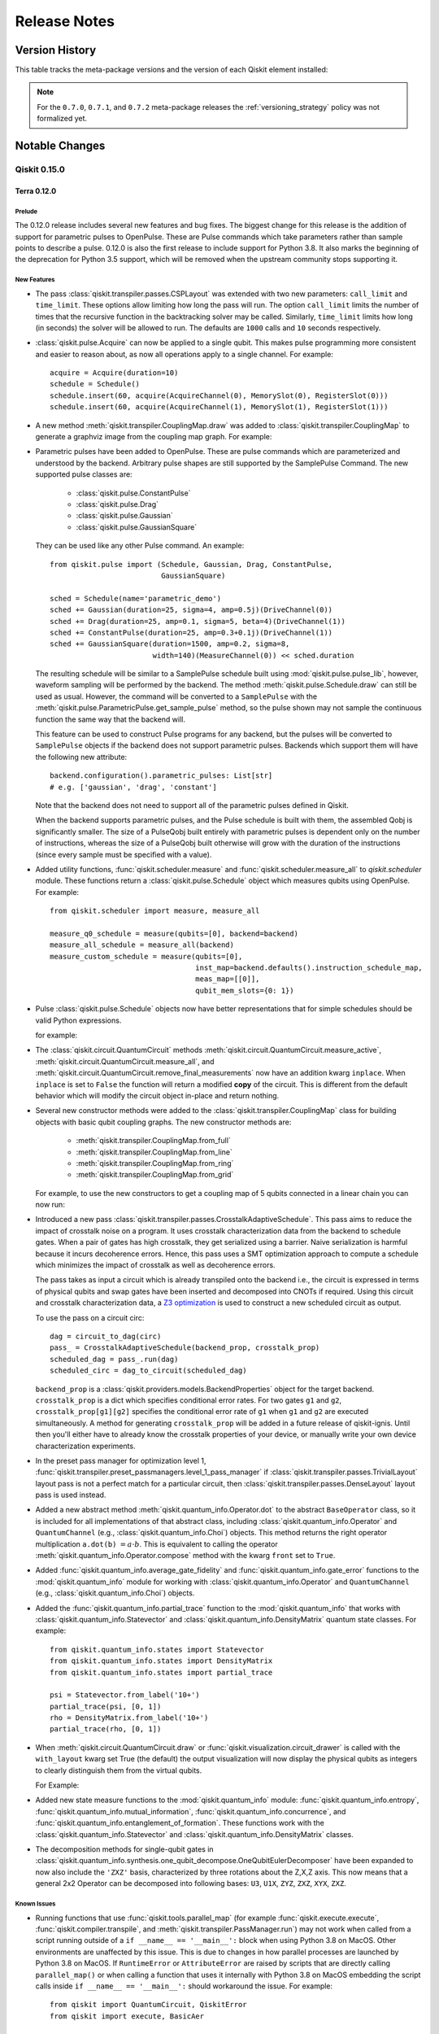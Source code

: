 %%%%%%%%%%%%%
Release Notes
%%%%%%%%%%%%%


###############
Version History
###############

This table tracks the meta-package versions and the version of each Qiskit element installed:

.. version-history:: **Version History**

.. note::

   For the ``0.7.0``, ``0.7.1``, and ``0.7.2`` meta-package releases the
   :ref:`versioning_strategy` policy was not formalized yet.


###############
Notable Changes
###############

*************
Qiskit 0.15.0
*************

Terra 0.12.0
============

Prelude
-------

The 0.12.0 release includes several new features and bug fixes. The biggest
change for this release is the addition of support for parametric pulses to
OpenPulse. These are Pulse commands which take parameters rather than sample
points to describe a pulse. 0.12.0 is also the first release to include
support for Python 3.8. It also marks the beginning of the deprecation for
Python 3.5 support, which will be removed when the upstream community stops
supporting it.


.. _Release Notes_0.12.0_New Features:

New Features
------------

- The pass :class:`qiskit.transpiler.passes.CSPLayout` was extended with two
  new parameters: ``call_limit`` and ``time_limit``. These options allow
  limiting how long the pass will run. The option ``call_limit`` limits the
  number of times that the recursive function in the backtracking solver may
  be called. Similarly, ``time_limit`` limits how long (in seconds) the solver
  will be allowed to run. The defaults are ``1000`` calls and ``10`` seconds
  respectively.

- :class:`qiskit.pulse.Acquire` can now be applied to a single qubit.
  This makes pulse programming more consistent and easier to reason
  about, as now all operations apply to a single channel.
  For example::

    acquire = Acquire(duration=10)
    schedule = Schedule()
    schedule.insert(60, acquire(AcquireChannel(0), MemorySlot(0), RegisterSlot(0)))
    schedule.insert(60, acquire(AcquireChannel(1), MemorySlot(1), RegisterSlot(1)))

- A new method :meth:`qiskit.transpiler.CouplingMap.draw` was added to
  :class:`qiskit.transpiler.CouplingMap` to generate a graphviz image from
  the coupling map graph. For example:

  .. jupyter-execute::

      from qiskit.transpiler import CouplingMap

      coupling_map = CouplingMap(
          [[0, 1], [1, 0], [1, 2], [1, 3], [2, 1], [3, 1], [3, 4], [4, 3]])
      coupling_map.draw()

- Parametric pulses have been added to OpenPulse. These are pulse commands
  which are parameterized and understood by the backend. Arbitrary pulse
  shapes are still supported by the SamplePulse Command. The new supported
  pulse classes are:

    - :class:`qiskit.pulse.ConstantPulse`
    - :class:`qiskit.pulse.Drag`
    - :class:`qiskit.pulse.Gaussian`
    - :class:`qiskit.pulse.GaussianSquare`

  They can be used like any other Pulse command. An example::

      from qiskit.pulse import (Schedule, Gaussian, Drag, ConstantPulse,
                                GaussianSquare)

      sched = Schedule(name='parametric_demo')
      sched += Gaussian(duration=25, sigma=4, amp=0.5j)(DriveChannel(0))
      sched += Drag(duration=25, amp=0.1, sigma=5, beta=4)(DriveChannel(1))
      sched += ConstantPulse(duration=25, amp=0.3+0.1j)(DriveChannel(1))
      sched += GaussianSquare(duration=1500, amp=0.2, sigma=8,
                              width=140)(MeasureChannel(0)) << sched.duration

  The resulting schedule will be similar to a SamplePulse schedule built
  using :mod:`qiskit.pulse.pulse_lib`, however, waveform sampling will be
  performed by the backend. The method :meth:`qiskit.pulse.Schedule.draw`
  can still be used as usual. However, the command will be converted to a
  ``SamplePulse`` with the
  :meth:`qiskit.pulse.ParametricPulse.get_sample_pulse` method, so the
  pulse shown may not sample the continuous function the same way that the
  backend will.

  This feature can be used to construct Pulse programs for any backend, but
  the pulses will be converted to ``SamplePulse`` objects if the backend does
  not support parametric pulses. Backends which support them will have the
  following new attribute::

      backend.configuration().parametric_pulses: List[str]
      # e.g. ['gaussian', 'drag', 'constant']

  Note that the backend does not need to support all of the parametric
  pulses defined in Qiskit.

  When the backend supports parametric pulses, and the Pulse schedule is
  built with them, the assembled Qobj is significantly smaller. The size
  of a PulseQobj built entirely with parametric pulses is dependent only
  on the number of instructions, whereas the size of a PulseQobj built
  otherwise will grow with the duration of the instructions (since every
  sample must be specified with a value).

- Added utility functions, :func:`qiskit.scheduler.measure` and
  :func:`qiskit.scheduler.measure_all` to `qiskit.scheduler` module. These
  functions return a :class:`qiskit.pulse.Schedule` object which measures
  qubits using OpenPulse. For example::

      from qiskit.scheduler import measure, measure_all

      measure_q0_schedule = measure(qubits=[0], backend=backend)
      measure_all_schedule = measure_all(backend)
      measure_custom_schedule = measure(qubits=[0],
                                        inst_map=backend.defaults().instruction_schedule_map,
                                        meas_map=[[0]],
                                        qubit_mem_slots={0: 1})

- Pulse :class:`qiskit.pulse.Schedule` objects now have better
  representations that for simple schedules should be valid Python
  expressions.

  for example:

  .. jupyter-execute::

      from qiskit import pulse

      sched = pulse.Schedule(name='test')
      sched += pulse.SamplePulse(
          [0., 0,], name='test_pulse')(pulse.DriveChannel(0))
      sched += pulse.FrameChange(1.0)(pulse.DriveChannel(0))
      print(sched)

- The :class:`qiskit.circuit.QuantumCircuit` methods
  :meth:`qiskit.circuit.QuantumCircuit.measure_active`,
  :meth:`qiskit.circuit.QuantumCircuit.measure_all`, and
  :meth:`qiskit.circuit.QuantumCircuit.remove_final_measurements` now have
  an addition kwarg ``inplace``. When ``inplace`` is set to ``False`` the
  function will return a modified **copy** of the circuit. This is different
  from the default behavior which will modify the circuit object in-place and
  return nothing.

- Several new constructor methods were added to the
  :class:`qiskit.transpiler.CouplingMap` class for building objects
  with basic qubit coupling graphs. The new constructor methods are:

    - :meth:`qiskit.transpiler.CouplingMap.from_full`
    - :meth:`qiskit.transpiler.CouplingMap.from_line`
    - :meth:`qiskit.transpiler.CouplingMap.from_ring`
    - :meth:`qiskit.transpiler.CouplingMap.from_grid`

  For example, to use the new constructors to get a coupling map of 5
  qubits connected in a linear chain you can now run:

  .. jupyter-execute::

      from qiskit.transpiler import CouplingMap

      coupling_map = CouplingMap.from_line(5)
      coupling_map.draw()

- Introduced a new pass
  :class:`qiskit.transpiler.passes.CrosstalkAdaptiveSchedule`. This
  pass aims to reduce the impact of crosstalk noise on a program. It
  uses crosstalk characterization data from the backend to schedule gates.
  When a pair of gates has high crosstalk, they get serialized using a
  barrier. Naive serialization is harmful because it incurs decoherence
  errors. Hence, this pass uses a SMT optimization approach to compute a
  schedule which minimizes the impact of crosstalk as well as decoherence
  errors.

  The pass takes as input a circuit which is already transpiled onto
  the backend i.e., the circuit is expressed in terms of physical qubits and
  swap gates have been inserted and decomposed into CNOTs if required. Using
  this circuit and crosstalk characterization data, a
  `Z3 optimization <https://github.com/Z3Prover/z3>`_ is used to construct a
  new scheduled circuit as output.

  To use the pass on a circuit circ::

    dag = circuit_to_dag(circ)
    pass_ = CrosstalkAdaptiveSchedule(backend_prop, crosstalk_prop)
    scheduled_dag = pass_.run(dag)
    scheduled_circ = dag_to_circuit(scheduled_dag)

  ``backend_prop`` is a :class:`qiskit.providers.models.BackendProperties`
  object for the target backend. ``crosstalk_prop`` is a dict which specifies
  conditional error rates. For two gates ``g1`` and ``g2``,
  ``crosstalk_prop[g1][g2]`` specifies the conditional error rate of ``g1``
  when ``g1`` and ``g2`` are executed simultaneously. A method for generating
  ``crosstalk_prop`` will be added in a future release of qiskit-ignis. Until
  then you'll either have to already know the crosstalk properties of your
  device, or manually write your own device characterization experiments.

- In the preset pass manager for optimization level 1,
  :func:`qiskit.transpiler.preset_passmanagers.level_1_pass_manager` if
  :class:`qiskit.transpiler.passes.TrivialLayout` layout pass is not a
  perfect match for a particular circuit, then
  :class:`qiskit.transpiler.passes.DenseLayout` layout pass is used
  instead.

- Added a new abstract method
  :meth:`qiskit.quantum_info.Operator.dot` to
  the abstract ``BaseOperator`` class, so it is included for all
  implementations of that abstract
  class, including :class:`qiskit.quantum_info.Operator` and
  ``QuantumChannel`` (e.g., :class:`qiskit.quantum_info.Choi`)
  objects. This method returns the right operator multiplication
  ``a.dot(b)`` :math:`= a \cdot b`. This is equivalent to
  calling the operator
  :meth:`qiskit.quantum_info.Operator.compose` method with the kwarg
  ``front`` set to ``True``.

- Added :func:`qiskit.quantum_info.average_gate_fidelity` and
  :func:`qiskit.quantum_info.gate_error` functions to the
  :mod:`qiskit.quantum_info` module for working with
  :class:`qiskit.quantum_info.Operator` and ``QuantumChannel``
  (e.g., :class:`qiskit.quantum_info.Choi`) objects.

- Added the :func:`qiskit.quantum_info.partial_trace` function to the
  :mod:`qiskit.quantum_info` that works with
  :class:`qiskit.quantum_info.Statevector` and
  :class:`qiskit.quantum_info.DensityMatrix` quantum state classes.
  For example::

      from qiskit.quantum_info.states import Statevector
      from qiskit.quantum_info.states import DensityMatrix
      from qiskit.quantum_info.states import partial_trace

      psi = Statevector.from_label('10+')
      partial_trace(psi, [0, 1])
      rho = DensityMatrix.from_label('10+')
      partial_trace(rho, [0, 1])

- When :meth:`qiskit.circuit.QuantumCircuit.draw` or
  :func:`qiskit.visualization.circuit_drawer` is called with the
  ``with_layout`` kwarg set True (the default) the output visualization
  will now display the physical qubits as integers to clearly
  distinguish them from the virtual qubits.

  For Example:

  .. jupyter-execute::

      from qiskit import QuantumCircuit
      from qiskit import transpile
      from qiskit.test.mock import FakeVigo

      qc = QuantumCircuit(3)
      qc.h(0)
      qc.cx(0, 1)
      qc.cx(0, 2)
      transpiled_qc = transpile(qc, FakeVigo())
      transpiled_qc.draw(output='mpl')

- Added new state measure functions to the :mod:`qiskit.quantum_info`
  module: :func:`qiskit.quantum_info.entropy`,
  :func:`qiskit.quantum_info.mutual_information`,
  :func:`qiskit.quantum_info.concurrence`, and
  :func:`qiskit.quantum_info.entanglement_of_formation`. These functions work
  with the :class:`qiskit.quantum_info.Statevector` and
  :class:`qiskit.quantum_info.DensityMatrix` classes.

- The decomposition methods for single-qubit gates in
  :class:`qiskit.quantum_info.synthesis.one_qubit_decompose.OneQubitEulerDecomposer` have
  been expanded to now also include the ``'ZXZ'`` basis, characterized by three rotations
  about the  Z,X,Z axis. This now means that a general 2x2 Operator can be
  decomposed into following bases: ``U3``, ``U1X``, ``ZYZ``, ``ZXZ``,
  ``XYX``, ``ZXZ``.


.. _Release Notes_0.12.0_Known Issues:

Known Issues
------------

- Running functions that use :func:`qiskit.tools.parallel_map` (for example
  :func:`qiskit.execute.execute`, :func:`qiskit.compiler.transpile`, and
  :meth:`qiskit.transpiler.PassManager.run`) may not work when
  called from a script running outside of a ``if __name__ == '__main__':``
  block when using Python 3.8 on MacOS. Other environments are unaffected by
  this issue. This is due to changes in how parallel processes are launched
  by Python 3.8 on MacOS. If ``RuntimeError`` or ``AttributeError`` are
  raised by scripts that are directly calling ``parallel_map()`` or when
  calling a function that uses it internally with Python 3.8 on MacOS
  embedding the script calls inside ``if __name__ == '__main__':`` should
  workaround the issue. For example::

      from qiskit import QuantumCircuit, QiskitError
      from qiskit import execute, BasicAer

      qc1 = QuantumCircuit(2, 2)
      qc1.h(0)
      qc1.cx(0, 1)
      qc1.measure([0,1], [0,1])
      # making another circuit: superpositions
      qc2 = QuantumCircuit(2, 2)
      qc2.h([0,1])
      qc2.measure([0,1], [0,1])
      execute([qc1, qc2], BasicAer.get_backend('qasm_simulator'))

  should be changed to::

      from qiskit import QuantumCircuit, QiskitError
      from qiskit import execute, BasicAer

      def main():
          qc1 = QuantumCircuit(2, 2)
          qc1.h(0)
          qc1.cx(0, 1)
          qc1.measure([0,1], [0,1])
          # making another circuit: superpositions
          qc2 = QuantumCircuit(2, 2)
          qc2.h([0,1])
          qc2.measure([0,1], [0,1])
          execute([qc1, qc2], BasicAer.get_backend('qasm_simulator'))

      if __name__ == '__main__':
          main()

  if errors are encountered with Python 3.8 on MacOS.


.. _Release Notes_0.12.0_Upgrade Notes:

Upgrade Notes
-------------

- The value of the ``rep_time`` parameter for Pulse backend's configuration
  object is now in units of seconds, not microseconds. The first time a
  ``PulseBackendConfiguration`` object is initialized it will raise a single
  warning to the user to indicate this.

- The ``rep_time`` argument for :func:`qiskit.compiler.assemble` now takes
  in a value in units of seconds, not microseconds. This was done to make
  the units with everything else in pulse. If you were passing in a value for
  ``rep_time`` ensure that you update the value to account for this change.

- The value of the ``base_gate`` property of
  :class:`qiskit.circuit.ControlledGate` objects has been changed from the
  class of the base gate to an instance of the class of the base gate.

- The ``base_gate_name`` property of :class:`qiskit.circuit.ControlledGate`
  has been removed; you can get the name of the base gate by accessing
  ``base_gate.name`` on the object. For example::

      from qiskit import QuantumCircuit
      from qiskit.extensions import HGate

      qc = QuantumCircuit(3)
      cch_gate = HGate().control(2)
      base_gate_name = cch_gate.base_gate.name

- Changed :class:`qiskit.quantum_info.Operator` magic methods so that
  ``__mul__`` (which gets executed by python's multiplication operation,
  if the left hand side of the operation has it defined) implements right
  matrix multiplication (i.e. :meth:`qiskit.quantum_info.Operator.dot`), and
  ``__rmul__`` (which gets executed by python's multiplication operation
  from the right hand side of the operation if the left does not have
  ``__mul__`` defined) implements scalar multiplication (i.e.
  :meth:`qiskit.quantum_info.Operator.multiply`). Previously both methods
  implemented scalar multiplciation.

- The second argument of the :func:`qiskit.quantum_info.process_fidelity`
  function, ``target``, is now optional. If a target unitary is not
  specified, then process fidelity of the input channel with the identity
  operator will be returned.

- :func:`qiskit.compiler.assemble` will now respect the configured
  ``max_shots`` value for a backend. If a value for the ``shots`` kwarg is
  specified that exceed the max shots set in the backend configuration the
  function will now raise a ``QiskitError`` exception. Additionally, if no
  shots argument is provided the default value is either 1024 (the previous
  behavior) or ``max_shots`` from the backend, whichever is lower.


.. _Release Notes_0.12.0_Deprecation Notes:

Deprecation Notes
-----------------

- Methods for adding gates to a :class:`qiskit.circuit.QuantumCircuit` with
  abbreviated keyword arguments (e.g. ``ctl``, ``tgt``) have had their keyword
  arguments renamed to be more descriptive (e.g. ``control_qubit``,
  ``target_qubit``). The old names have been deprecated. A table including the
  old and new calling signatures for the ``QuantumCircuit`` methods is included below.

  .. list-table:: New signatures for ``QuantumCircuit`` gate methods
     :header-rows: 1

     * - Instruction Type
       - Former Signature
       - New Signature
     * - :class:`qiskit.extensions.HGate`
       - ``qc.h(q)``
       - ``qc.h(qubit)``
     * - :class:`qiskit.extensions.CHGate`
       - ``qc.ch(ctl, tgt)``
       - ``qc.ch((control_qubit, target_qubit))``
     * - :class:`qiskit.extensions.IdGate`
       - ``qc.iden(q)``
       - ``qc.iden(qubit)``
     * - :class:`qiskit.extensions.RGate`
       - ``qc.iden(q)``
       - ``qc.iden(qubit)``
     * - :class:`qiskit.extensions.RGate`
       - ``qc.r(theta, phi, q)``
       - ``qc.r(theta, phi, qubit)``
     * - :class:`qiskit.extensions.RXGate`
       - ``qc.rx(theta, q)``
       - ``qc.rx(theta, qubit)``
     * - :class:`qiskit.extensions.CrxGate`
       - ``qc.crx(theta, ctl, tgt)``
       - ``qc.crx(theta, control_qubit, target_qubit)``
     * - :class:`qiskit.extensions.RYGate`
       - ``qc.ry(theta, q)``
       - ``qc.ry(theta, qubit)``
     * - :class:`qiskit.extensions.CryGate`
       - ``qc.cry(theta, ctl, tgt)``
       - ``qc.cry(theta, control_qubit, target_qubit)``
     * - :class:`qiskit.extensions.RZGate`
       - ``qc.rz(phi, q)``
       - ``qc.rz(phi, qubit)``
     * - :class:`qiskit.extensions.CrzGate`
       - ``qc.crz(theta, ctl, tgt)``
       - ``qc.crz(theta, control_qubit, target_qubit)``
     * - :class:`qiskit.extensions.SGate`
       - ``qc.s(q)``
       - ``qc.s(qubit)``
     * - :class:`qiskit.extensions.SdgGate`
       - ``qc.sdg(q)``
       - ``qc.sdg(qubit)``
     * - :class:`qiskit.extensions.FredkinGate`
       - ``qc.cswap(ctl, tgt1, tgt2)``
       - ``qc.cswap(control_qubit, target_qubit1, target_qubit2)``
     * - :class:`qiskit.extensions.TGate`
       - ``qc.t(q)``
       - ``qc.t(qubit)``
     * - :class:`qiskit.extensions.TdgGate`
       - ``qc.tdg(q)``
       - ``qc.tdg(qubit)``
     * - :class:`qiskit.extensions.U1Gate`
       - ``qc.u1(theta, q)``
       - ``qc.u1(theta, qubit)``
     * - :class:`qiskit.extensions.Cu1Gate`
       - ``qc.cu1(theta, ctl, tgt)``
       - ``qc.cu1(theta, control_qubit, target_qubit)``
     * - :class:`qiskit.extensions.U2Gate`
       - ``qc.u2(phi, lam, q)``
       - ``qc.u2(phi, lam, qubit)``
     * - :class:`qiskit.extensions.U3Gate`
       - ``qc.u3(theta, phi, lam, q)``
       - ``qc.u3(theta, phi, lam, qubit)``
     * - :class:`qiskit.extensions.Cu3Gate`
       - ``qc.cu3(theta, phi, lam, ctl, tgt)``
       - ``qc.cu3(theta, phi, lam, control_qubit, target_qubit)``
     * - :class:`qiskit.extensions.XGate`
       - ``qc.x(q)``
       - ``qc.x(qubit)``
     * - :class:`qiskit.extensions.CnotGate`
       - ``qc.cx(ctl, tgt)``
       - ``qc.cx(control_qubit, target_qubit)``
     * - :class:`qiskit.extensions.ToffoliGate`
       - ``qc.ccx(ctl1, ctl2, tgt)``
       - ``qc.ccx(control_qubit1, control_qubit2, target_qubit)``
     * - :class:`qiskit.extensions.YGate`
       - ``qc.y(q)``
       - ``qc.y(qubit)``
     * - :class:`qiskit.extensions.CyGate`
       - ``qc.cy(ctl, tgt)``
       - ``qc.cy(control_qubit, target_qubit)``
     * - :class:`qiskit.extensions.ZGate`
       - ``qc.z(q)``
       - ``qc.z(qubit)``
     * - :class:`qiskit.extensions.CzGate`
       - ``qc.cz(ctl, tgt)``
       - ``qc.cz(control_qubit, target_qubit)``

- Running :class:`qiskit.pulse.Acquire` on multiple qubits has been
  deprecated and will be removed in a future release. Additionally, the
  :class:`qiskit.pulse.AcquireInstruction` parameters ``mem_slots`` and
  ``reg_slots`` have been deprecated. Instead ``reg_slot`` and ``mem_slot``
  should be used instead.

- The attribute of the :class:`qiskit.providers.models.PulseDefaults` class
  ``circuit_instruction_map`` has been deprecated and will be removed in a
  future release. Instead you should use the new attribute
  ``instruction_schedule_map``. This was done to match the type of the
  value of the attribute, which is an ``InstructionScheduleMap``.

- The :class:`qiskit.pulse.PersistentValue` command is deprecated and will
  be removed in a future release. Similar functionality can be achieved with
  the :class:`qiskit.pulse.ConstantPulse` command (one of the new parametric
  pulses). Compare the following::

      from qiskit.pulse import Schedule, PersistentValue, ConstantPulse, \
                               DriveChannel

      # deprecated implementation
      sched_w_pv = Schedule()
      sched_w_pv += PersistentValue(value=0.5)(DriveChannel(0))
      sched_w_pv += PersistentValue(value=0)(DriveChannel(0)) << 10

      # preferred implementation
      sched_w_const = Schedule()
      sched_w_const += ConstantPulse(duration=10, amp=0.5)(DriveChannel(0))

- Python 3.5 support in qiskit-terra is deprecated. Support will be
  removed in the first release after the upstream Python community's end of
  life date for the version, which is 09/13/2020.

- The ``require_cptp`` kwarg of the
  :func:`qiskit.quantum_info.process_fidelity` function has been
  deprecated and will be removed in a future release. It is superseded by
  two separate kwargs ``require_cp`` and ``require_tp``.

- Setting the ``scale`` parameter for
  :meth:`qiskit.circuit.QuantumCircuit.draw` and
  :func:`qiskit.visualization.circuit_drawer` as the first positional
  argument is deprecated and will be removed in a future release. Instead you
  should use ``scale`` as keyword argument.

- The :mod:`qiskit.tools.qi.qi` module is deprecated and will be removed in a
  future release. The legacy functions in the module have all been superseded
  by functions and classes in the :mod:`qiskit.quantum_info` module. A table
  of the deprecated functions and their replacement are below:

  .. list-table:: ``qiskit.tools.qi.qi`` replacements
     :header-rows: 1

     * - Deprecated
       - Replacement
     * - :func:`qiskit.tools.partial_trace`
       - :func:`qiskit.quantum_info.partial_trace`
     * - :func:`qiskit.tools.choi_to_pauli`
       - :class:`qiskit.quantum_info.Choi` and :class:`quantum_info.PTM`
     * - :func:`qiskit.tools.chop`
       - ``numpy.round``
     * - ``qiskit.tools.qi.qi.outer``
       - ``numpy.outer``
     * - :func:`qiskit.tools.concurrence`
       - :func:`qiskit.quantum_info.concurrence`
     * - :func:`qiskit.tools.shannon_entropy`
       - :func:`qiskit.quantum_info.shannon_entropy`
     * - :func:`qiskit.tools.entropy`
       - :func:`qiskit.quantum_info.entropy`
     * - :func:`qiskit.tools.mutual_information`
       - :func:`qiskit.quantum_info.mutual_information`
     * - :func:`qiskit.tools.entanglement_of_formation`
       - :func:`qiskit.quantum_info.entanglement_of_formation`
     * - :func:`qiskit.tools.is_pos_def`
       - ``quantum_info.operators.predicates.is_positive_semidefinite_matrix``

- The :mod:`qiskit.quantum_info.states.states` module is deprecated and will
  be removed in a future release. The legacy functions in the module have
  all been superseded by functions and classes in the
  :mod:`qiskit.quantum_info` module.

  .. list-table:: ``qiskit.quantum_info.states.states`` replacements
     :header-rows: 1

     * - Deprecated
       - Replacement
     * - ``qiskit.quantum_info.states.states.basis_state``
       - :meth:`qiskit.quantum_info.Statevector.from_label`
     * - ``qiskit.quantum_info.states.states.projector``
       - :class:`qiskit.quantum_info.DensityMatrix`

- The ``scaling`` parameter of the ``draw()`` method for the ``Schedule`` and
  ``Pulse`` objects was deprecated and will be removed in a future release.
  Instead the new ``scale`` parameter should be used. This was done to have
  a consistent argument between pulse and circuit drawings. For example::

      #The consistency in parameters is seen below
      #For circuits
      circuit = QuantumCircuit()
      circuit.draw(scale=0.2)
      #For pulses
      pulse = SamplePulse()
      pulse.draw(scale=0.2)
      #For schedules
      schedule = Schedule()
      schedule.draw(scale=0.2)


.. _Release Notes_0.12.0_Bug Fixes:

Bug Fixes
---------

- Previously, calling :meth:`qiskit.circuit.QuantumCircuit.bind_parameters`
  prior to decomposing a circuit would result in the bound values not being
  correctly substituted into the decomposed gates. This has been resolved
  such that binding and decomposition may occur in any order. Fixes
  `issue #2482 <https://github.com/Qiskit/qiskit-terra/issues/2482>`_ and
  `issue #3509 <https://github.com/Qiskit/qiskit-terra/issues/3509>`_

- The ``Collect2qBlocks`` pass had previously not considered classical
  conditions when determining whether to include a gate within an
  existing block. In some cases, this resulted in classical
  conditions being lost when transpiling with
  ``optimization_level=3``. This has been resolved so that classically
  conditioned gates are never included in a block.
  Fixes `issue #3215 <https://github.com/Qiskit/qiskit-terra/issues/3215>`_

- All the output types for the circuit drawers in
  :meth:`qiskit.circuit.QuantumCircuit.draw` and
  :func:`qiskit.visualization.circuit_drawer` have fixed and/or improved
  support for drawing controlled custom gates. Fixes
  `issue #3546 <https://github.com/Qiskit/qiskit-terra/issues/3546>`_,
  `issue #3763 <https://github.com/Qiskit/qiskit-terra/issues/3763>`_,
  and `issue #3764 <https://github.com/Qiskit/qiskit-terra/issues/3764>`_

- Explanation and examples have been added to documentation for the
  :class:`qiskit.circuit.QuantumCircuit` methods for adding gates:
  :meth:`qiskit.circuit.QuantumCircuit.ccx`,
  :meth:`qiskit.circuit.QuantumCircuit.ch`,
  :meth:`qiskit.circuit.QuantumCircuit.crz`,
  :meth:`qiskit.circuit.QuantumCircuit.cswap`,
  :meth:`qiskit.circuit.QuantumCircuit.cu1`,
  :meth:`qiskit.circuit.QuantumCircuit.cu3`,
  :meth:`qiskit.circuit.QuantumCircuit.cx`,
  :meth:`qiskit.circuit.QuantumCircuit.cy`,
  :meth:`qiskit.circuit.QuantumCircuit.cz`,
  :meth:`qiskit.circuit.QuantumCircuit.h`,
  :meth:`qiskit.circuit.QuantumCircuit.iden`,
  :meth:`qiskit.circuit.QuantumCircuit.rx`,
  :meth:`qiskit.circuit.QuantumCircuit.ry`,
  :meth:`qiskit.circuit.QuantumCircuit.rz`,
  :meth:`qiskit.circuit.QuantumCircuit.s`,
  :meth:`qiskit.circuit.QuantumCircuit.sdg`,
  :meth:`qiskit.circuit.QuantumCircuit.swap`,
  :meth:`qiskit.circuit.QuantumCircuit.t`,
  :meth:`qiskit.circuit.QuantumCircuit.tdg`,
  :meth:`qiskit.circuit.QuantumCircuit.u1`,
  :meth:`qiskit.circuit.QuantumCircuit.u2`,
  :meth:`qiskit.circuit.QuantumCircuit.u3`,
  :meth:`qiskit.circuit.QuantumCircuit.x`,
  :meth:`qiskit.circuit.QuantumCircuit.y`,
  :meth:`qiskit.circuit.QuantumCircuit.z`. Fixes
  `issue #3400 <https://github.com/Qiskit/qiskit-terra/issues/3400>`_

- Fixes for handling of complex number parameter in circuit visualization.
  Fixes `issue #3640 <https://github.com/Qiskit/qiskit-terra/issues/3640>`_


.. _Release Notes_0.12.0_Other Notes:

Other Notes
-----------

- The transpiler passes in the :mod:`qiskit.transpiler.passes` directory have
  been organized into subdirectories to better categorize them by
  functionality. They are still all accessible under the
  ``qiskit.transpiler.passes`` namespace.

Aer 0.4.0
=========

Added
-----
 * Added ``NoiseModel.from_backend`` for building a basic device noise model for an IBMQ
   backend (\#569)
 * Added multi-GPU enabled simulation methods to the ``QasmSimulator``,
   ``StatevectorSimulator``, and ``UnitarySimulator``. The qasm simulator has gpu version
   of the density matrix and statevector methods and can be accessed using
   ``"method": "density_matrix_gpu"`` or ``"method": "statevector_gpu"`` in ``backend_options``.
   The statevector simulator gpu method can be accessed using ``"method": "statevector_gpu"``.
   The unitary simulator GPU method can be accessed using ``"method": "unitary_gpu"``. These
   backends use CUDA and require an NVidia GPU.(\#544)
 * Added ``PulseSimulator`` backend (\#542)
 * Added ``PulseSystemModel`` and ``HamiltonianModel`` classes to represent models to be used
   in ``PulseSimulator`` (\#496, \#493)
 * Added ``duffing_model_generators`` to generate ``PulseSystemModel`` objects from a list
   of parameters (\#516)
 * Migrated ODE function solver to C++ (\#442, \#350)
 * Added high level pulse simulator tests (\#379)
 * CMake BLAS_LIB_PATH flag to set path to look for BLAS lib (\#543)

Changed
-------

 * Changed the structure of the ``src`` directory to organise simulator source code.
   Simulator controller headers were moved to ``src/controllers`` and simulator method State
   headers are in ``src/simulators`` (\#544)
 * Moved the location of several functions (\#568):
   * Moved contents of ``qiskit.provider.aer.noise.errors`` into
   the ``qiskit.providers.noise`` module
   * Moved contents of ``qiskit.provider.aer.noise.utils`` into
   the ``qiskit.provider.aer.utils`` module.
 * Enabled optimization to aggregate consecutive gates in a circuit (fusion) by default (\#579).

Deprecated
----------
 * Deprecated ``utils.qobj_utils`` functions (\#568)
 * Deprecated ``qiskit.providers.aer.noise.device.basic_device_noise_model``. It is superseded
   by the ``NoiseModel.from_backend`` method (\#569)

Removed
-------
 * Removed ``NoiseModel.as_dict``, ``QuantumError.as_dict``, ``ReadoutError.as_dict``, and
   ``QuantumError.kron`` methods that were deprecated in 0.3 (\#568).

Ignis 0.2
=========

No Change

Aqua 0.6
========

No Change

IBM Q Provider 0.4.6
====================

Added
-----

- Several new methods were added to
  :class:`IBMQBackend<qiskit.providers.ibmq.ibmqbackend.IBMQBackend>`:

    * :meth:`~qiskit.providers.ibmq.job.IBMQJob.wait_for_final_state`
      blocks until the job finishes. It takes a callback function that it will invoke
      after every query to provide feedback.
    * :meth:`~qiskit.providers.ibmq.ibmqbackend.IBMQBackend.active_jobs` returns
      the jobs submitted to a backend that are currently in an unfinished status.
    * :meth:`~qiskit.providers.ibmq.ibmqbackend.IBMQBackend.job_limit` returns the
      job limit for a backend.
    * :meth:`~qiskit.providers.ibmq.ibmqbackend.IBMQBackend.remaining_jobs_count` returns the
      number of jobs that you can submit to the backend before job limit is reached.

- :class:`~qiskit.providers.ibmq.job.QueueInfo` now has a new
  :meth:`~qiskit.providers.ibmq.job.QueueInfo.format` method that returns a
  formatted string of the queue information.

- :class:`IBMQJob<qiskit.providers.ibmq.job.IBMQJob>` now has three new methods:
  :meth:`~qiskit.providers.ibmq.job.IBMQJob.done`,
  :meth:`~qiskit.providers.ibmq.job.IBMQJob.running`, and
  :meth:`~qiskit.providers.ibmq.job.IBMQJob.cancelled` that are used to indicate job status.

- :meth:`qiskit.providers.ibmq.ibmqbackend.IBMQBackend.run()` now accepts an optional `job_tags`
  parameter. If specified, the `job_tags` are assigned to the job, which can later be used
  as a filter in :meth:`qiskit.providers.ibmq.ibmqbackend.IBMQBackend.jobs()`.

- :class:`~qiskit.providers.ibmq.managed.IBMQJobManager` now has a new method
  :meth:`~qiskit.providers.ibmq.managed.IBMQJobManager.retrieve_job_set()` that allows
  you to retrieve a previously submitted job set using the job set ID.

Changed
-------

- The ``Exception`` hierarchy has been refined with more specialized classes.
  You can, however, continue to catch their parent exceptions (such
  as ``IBMQAccountError``). Also, the exception class ``IBMQApiUrlError``
  has been replaced by ``IBMQAccountCredentialsInvalidUrl`` and
  ``IBMQAccountCredentialsInvalidToken``.

Deprecated
----------

- The use of proxy urls without a protocol (e.g. ``http://``) is deprecated
  due to recent Python changes.

*************
Qiskit 0.14.0
*************

Terra 0.11.0
============

.. _Release Notes_0.11.0_Prelude:

Prelude
-------

The 0.11.0 release includes several new features and bug fixes. The biggest
change for this release is the addition of the pulse scheduler. This allows
users to define their quantum program as a ``QuantumCircuit`` and then map it
to the underlying pulse instructions that will control the quantum hardware to
implement the circuit.

.. _Release Notes_0.11.0_New Features:

New Features
------------

- Added 5 new commands to easily retrieve user-specific data from
  ``BackendProperties``: ``gate_property``, ``gate_error``, ``gate_length``,
  ``qubit_property``, ``t1``, ``t2``, ``readout_error`` and ``frequency``.
  They return the specific values of backend properties. For example::

    from qiskit.test.mock import FakeOurense
    backend = FakeOurense()
    properties = backend.properties()

    gate_property = properties.gate_property('u1')
    gate_error = properties.gate_error('u1', 0)
    gate_length = properties.gate_length('u1', 0)
    qubit_0_property = properties.qubit_property(0)
    t1_time_0 = properties.t1(0)
    t2_time_0 = properties.t2(0)
    readout_error_0 = properties.readout_error(0)
    frequency_0 = properties.frequency(0)

- Added method ``Instruction.is_parameterized()`` to check if an instruction
  object is parameterized. This method returns ``True`` if and only if
  instruction has a ``ParameterExpression`` or ``Parameter`` object for one
  of its params.

- Added a new analysis pass ``Layout2qDistance``. This pass allows to "score"
  a layout selection, once ``property_set['layout']`` is set.  The score will
  be the sum of distances for each two-qubit gate in the circuit, when they
  are not directly connected. This scoring does not consider direction in the
  coupling map. The lower the number, the better the layout selection is.

  For example, consider a linear coupling map ``[0]--[2]--[1]`` and the
  following circuit::

      qr = QuantumRegister(2, 'qr')
      circuit = QuantumCircuit(qr)
      circuit.cx(qr[0], qr[1])

  If the layout is ``{qr[0]:0, qr[1]:1}``, ``Layout2qDistance`` will set
  ``property_set['layout_score'] = 1``. If the layout
  is ``{qr[0]:0, qr[1]:2}``, then the result
  is ``property_set['layout_score'] = 0``. The lower the score, the better.

- Added ``qiskit.QuantumCircuit.cnot`` as an alias for the ``cx`` method of
  ``QuantumCircuit``. The names ``cnot`` and ``cx`` are often used
  interchangeably now the `cx` method can be called with either name.

- Added ``qiskit.QuantumCircuit.toffoli`` as an alias for the ``ccx`` method
  of ``QuantumCircuit``. The names ``toffoli`` and ``ccx`` are often used
  interchangeably now the `ccx` method can be called with either name.

- Added ``qiskit.QuantumCircuit.fredkin`` as an alias for the ``cswap``
  method of ``QuantumCircuit``. The names ``fredkin`` and ``cswap`` are
  often used interchangeably now the `cswap` method can be called with
  either name.

- The ``latex`` output mode for ``qiskit.visualization.circuit_drawer()`` and
  the ``qiskit.circuit.QuantumCircuit.draw()`` method now has a mode to
  passthrough raw latex from gate labels and parameters. The syntax
  for doing this mirrors matplotlib's
  `mathtext mode <https://matplotlib.org/tutorials/text/mathtext.html>`__
  syntax. Any portion of a label string between a pair of '$' characters will
  be treated as raw latex and passed directly into the generated output latex.
  This can be leveraged to add more advanced formatting to circuit diagrams
  generated with the latex drawer.

  Prior to this release all gate labels were run through a utf8 -> latex
  conversion to make sure that the output latex would compile the string as
  expected. This is still what happens for all portions of a label outside
  the '$' pair. Also if you want to use a dollar sign in your label make sure
  you escape it in the label string (ie ``'\$'``).

  You can mix and match this passthrough with the utf8 -> latex conversion to
  create the exact label you want, for example::

      from qiskit import circuit
      circ = circuit.QuantumCircuit(2)
      circ.h([0, 1])
      circ.append(circuit.Gate(name='α_gate', num_qubits=1, params=[0]), [0])
      circ.append(circuit.Gate(name='α_gate$_2$', num_qubits=1, params=[0]), [1])
      circ.append(circuit.Gate(name='\$α\$_gate', num_qubits=1, params=[0]), [1])
      circ.draw(output='latex')

  will now render the first custom gate's label as ``α_gate``, the second
  will be ``α_gate`` with a 2 subscript, and the last custom gate's label
  will be ``$α$_gate``.

- Add ``ControlledGate`` class for representing controlled
  gates. Controlled gate instances are created with the
  ``control(n)`` method of ``Gate`` objects where ``n`` represents
  the number of controls. The control qubits come before the
  controlled qubits in the new gate. For example::

    from qiskit import QuantumCircuit
    from qiskit.extensions import HGate
    hgate = HGate()
    circ = QuantumCircuit(4)
    circ.append(hgate.control(3), [0, 1, 2, 3])
    print(circ)

  generates::

    q_0: |0>──■──
              │
    q_1: |0>──■──
              │
    q_2: |0>──■──
            ┌─┴─┐
    q_3: |0>┤ H ├
            └───┘

- Allowed values of ``meas_level`` parameters and fields can now be a member
  from the `IntEnum` class ``qiskit.qobj.utils.MeasLevel``. This can be used
  when calling ``execute`` (or anywhere else ``meas_level`` is specified) with
  a pulse experiment. For example::

    from qiskit import QuantumCircuit, transpile, schedule, execute
    from qiskit.test.mock import FakeOpenPulse2Q
    from qiskit.qobj.utils import MeasLevel, MeasReturnType

    backend = FakeOpenPulse2Q()
    qc = QuantumCircuit(2, 2)
    qc.h(0)
    qc.cx(0,1)
    qc_transpiled = transpile(qc, backend)
    sched = schedule(qc_transpiled, backend)
    execute(sched, backend, meas_level=MeasLevel.CLASSIFIED)

  In this above example, ``meas_level=MeasLevel.CLASSIFIED`` and
  ``meas_level=2`` can be used interchangably now.

- A new layout selector based on constraint solving is included. `CSPLayout` models the problem
  of finding a layout as a constraint problem and uses recursive backtracking to solve it.

  .. code-block:: python

     cmap16 = CouplingMap(FakeRueschlikon().configuration().coupling_map)

     qr = QuantumRegister(5, 'q')
     circuit = QuantumCircuit(qr)
     circuit.cx(qr[0], qr[1])
     circuit.cx(qr[0], qr[2])
     circuit.cx(qr[0], qr[3])

     pm = PassManager(CSPLayout(cmap16))
     circuit_after = pm.run(circuit)
     print(pm.property_set['layout'])


  .. code-block:: python

      Layout({
      1: Qubit(QuantumRegister(5, 'q'), 1),
      2: Qubit(QuantumRegister(5, 'q'), 0),
      3: Qubit(QuantumRegister(5, 'q'), 3),
      4: Qubit(QuantumRegister(5, 'q'), 4),
      15: Qubit(QuantumRegister(5, 'q'), 2)
      })


  The parameter ``CSPLayout(...,strict_direction=True)`` is more restrictive
  but it will guarantee there is no need of running ``CXDirection`` after.

  .. code-block:: python

      pm = PassManager(CSPLayout(cmap16, strict_direction=True))
      circuit_after = pm.run(circuit)
      print(pm.property_set['layout'])

  .. code-block:: python

      Layout({
      8: Qubit(QuantumRegister(5, 'q'), 4),
      11: Qubit(QuantumRegister(5, 'q'), 3),
      5: Qubit(QuantumRegister(5, 'q'), 1),
      6: Qubit(QuantumRegister(5, 'q'), 0),
      7: Qubit(QuantumRegister(5, 'q'), 2)
      })

  If the constraint system is not solvable, the `layout` property is not set.

  .. code-block:: python

      circuit.cx(qr[0], qr[4])
      pm = PassManager(CSPLayout(cmap16))
      circuit_after = pm.run(circuit)
      print(pm.property_set['layout'])

  .. code-block:: python

      None

- PulseBackendConfiguration (accessed normally as backend.configuration())
  has been extended with useful methods to explore its data and the
  functionality that exists in PulseChannelSpec. PulseChannelSpec will be
  deprecated in the future. For example::

      backend = provider.get_backend(backend_name)
      config = backend.configuration()
      q0_drive = config.drive(0)  # or, DriveChannel(0)
      q0_meas = config.measure(0)  # MeasureChannel(0)
      q0_acquire = config.acquire(0)  # AcquireChannel(0)
      config.hamiltonian  # Returns a dictionary with hamiltonian info
      config.sample_rate()  # New method which returns 1 / dt

- ``PulseDefaults`` (accessed normally as ``backend.defaults()``) has an
  attribute, ``circuit_instruction_map`` which has the methods of CmdDef.
  The new `circuit_instruction_map` is an ``InstructionScheduleMap`` object
  with three new functions beyond what CmdDef had:

   * qubit_instructions(qubits) returns the operations defined for the qubits
   * assert_has(instruction, qubits) raises an error if the op isn't defined
   * remove(instruction, qubits) like pop, but doesn't require parameters

  There are some differences from the CmdDef:

   * ``__init__`` takes no arguments
   * ``cmds`` and ``cmd_qubits`` are deprecated and replaced with
     ``instructions`` and ``qubits_with_instruction``

  Example::

      backend = provider.get_backend(backend_name)
      inst_map = backend.defaults().circuit_instruction_map
      qubit = inst_map.qubits_with_instruction('u3')[0]
      x_gate = inst_map.get('u3', qubit, P0=np.pi, P1=0, P2=np.pi)
      pulse_schedule = x_gate(DriveChannel(qubit))

- A new kwarg parameter, ``show_framechange_channels`` to optionally disable
  displaying channels with only framechange instructions in pulse
  visualizations was added to the ``qiskit.visualization.pulse_drawer()``
  function and ``qiskit.pulse.Schedule.draw()`` method. When this new kwarg
  is set to ``False`` the output pulse schedule visualization will not
  include any channels that only include frame changes.

  For example:

  .. jupyter-execute::

      from qiskit.pulse import *
      from qiskit.pulse import pulse_lib

      gp0 = pulse_lib.gaussian(duration=20, amp=1.0, sigma=1.0)
      sched = Schedule()
      channel_a = DriveChannel(0)
      channel_b = DriveChannel(1)
      sched = sched.append(gp0(channel_a))
      sched = sched.insert(60, FrameChange(phase=-1.57)(channel_a))
      sched = sched.insert(0, PersistentValue(value=0.2 + 0.4j)(
          channel_a))
      sched = sched.insert(30, FrameChange(phase=-1.50)(channel_b))
      sched = sched.insert(70, FrameChange(phase=1.50)(channel_b))

      sched.draw(show_framechange_channels=False)

- A new utility function ``qiskit.result.marginal_counts()`` is added
  which allows marginalization of the counts over some indices of interest.
  This is useful when more qubits are measured than needed, and one wishes
  to get the observation counts for some subset of them only.

- When ``passmanager.run(...)`` is invoked with more than one circuit, the
  transpilation of these circuits will run in parallel.

- PassManagers can now be sliced to create a new PassManager containing a
  subset of passes using the square bracket operator. This allow running or
  drawing a portion of the PassManager for easier testing and visualization.
  For example let's try to draw the first 3 passes of a PassManager pm, or
  run just the second pass on our circuit:

  .. code-block:: python

    pm[0:4].draw()
    circuit2 = pm[1].run(circuit)

  Also now, PassManagers can be created by adding two PassManagers or by
  directly adding a pass/list of passes to a PassManager.

  .. code-block:: python

    pm = pm1[0] + pm2[1:3]
    pm += [setLayout, unroller]

- A basic ``scheduler`` module has now been added to Qiskit. The `scheduler`
  schedules an input transpiled ``QuantumCircuit`` into a pulse
  ``Schedule``. The scheduler accepts as input a ``Schedule`` and either a
  pulse ``Backend``, or a ``CmdDef`` which relates circuit ``Instruction``
  objects on specific qubits to pulse Schedules and a ``meas_map`` which
  determines which measurements must occur together.

  Scheduling example::

    from qiskit import QuantumCircuit, transpile, schedule
    from qiskit.test.mock import FakeOpenPulse2Q

    backend = FakeOpenPulse2Q()
    qc = QuantumCircuit(2, 2)
    qc.h(0)
    qc.cx(0,1)
    qc_transpiled = transpile(qc, backend)
    schedule(qc_transpiled, backend)

  The scheduler currently supports two scheduling policies,
  `as_late_as_possible` (``alap``) and `as_soon_as_possible` (``asap``), which
  respectively schedule pulse instructions to occur as late as
  possible or as soon as possible across qubits in a circuit.
  The scheduling policy may be selected with the input argument ``method``,
  for example::

    schedule(qc_transpiled, backend, method='alap')

  It is easy to use a pulse ``Schedule`` within a ``QuantumCircuit`` by
  mapping it to a custom circuit instruction such as a gate which may be used
  in a ``QuantumCircuit``. To do this, first, define the custom gate and then
  add an entry into the ``CmdDef`` for the gate, for each qubit that the gate
  will be applied to. The gate can then be used in the ``QuantumCircuit``.
  At scheduling time the gate will be mapped to the underlying pulse schedule.
  Using this technique allows easy integration with preexisting qiskit modules
  such as Ignis.

  For example::

      from qiskit import pulse, circuit, schedule
      from qiskit.pulse import pulse_lib

      custom_cmd_def = pulse.CmdDef()

      # create custom gate
      custom_gate = circuit.Gate(name='custom_gate', num_qubits=1, params=[])

      # define schedule for custom gate
      custom_schedule = pulse.Schedule()
      custom_schedule += pulse_lib.gaussian(20, 1.0, 10)(pulse.DriveChannel)

      # add schedule to custom gate with same name
      custom_cmd_def.add('custom_gate', (0,), custom_schedule)

      # use custom gate in a circuit
      custom_qc = circuit.QuantumCircuit(1)
      custom_qc.append(custom_gate, qargs=[0])

      # schedule the custom gate
      schedule(custom_qc, cmd_def=custom_cmd_def, meas_map=[[0]])


.. _Release Notes_0.11.0_Known Issues:

Known Issues
------------

- The feature for transpiling in parallel when ``passmanager.run(...)`` is
  invoked with more than one circuit is not supported under Windows. See
  `#2988 <https://github.com/Qiskit/qiskit-terra/issues/2988>`__ for more
  details.


.. _Release Notes_0.11.0_Upgrade Notes:

Upgrade Notes
-------------

- The ``qiskit.pulse.channels.SystemTopology`` class was used as a helper
  class for ``PulseChannelSpec``. It has been removed since with the deprecation
  of ``PulseChannelSpec`` and changes to ``BackendConfiguration`` make it
  unnecessary.

- The previously deprecated representation of qubits and classical bits as
  tuple, which was deprecated in the 0.9 release, has been removed. The use
  of ``Qubit`` and ``Clbit`` objects is the new way to represent qubits and
  classical bits.

- The previously deprecated representation of the basis set as single string
  has been removed. A list of strings is the new preferred way.

- The method ``BaseModel.as_dict``, which was deprecated in the 0.9 release,
  has been removed in favor of the method ``BaseModel.to_dict``.

- In PulseDefaults (accessed normally as backend.defaults()),
  ``qubit_freq_est`` and ``meas_freq_est`` are now returned in Hz rather than
  GHz. This means the new return values are 1e9 * their previous value.

- `dill <https://pypi.org/project/dill/>`__ was added as a requirement. This
  is needed to enable running ``passmanager.run()`` in parallel for more than
  one circuit.

- The previously deprecated gate ``UBase``, which was deprecated
  in the 0.9 release, has been removed. The gate ``U3Gate``
  should be used instead.

- The previously deprecated gate ``CXBase``, which was deprecated
  in the 0.9 release, has been removed. The gate ``CnotGate``
  should be used instead.

- The instruction ``snapshot`` used to implicitly convert the ``label``
  parameter to string. That conversion has been removed and an error is raised
  if a string is not provided.

- The previously deprecated gate ``U0Gate``, which was deprecated
  in the 0.9 release, has been removed. The gate ``IdGate``
  should be used instead to insert delays.


.. _Release Notes_0.11.0_Deprecation Notes:

Deprecation Notes
-----------------

- The ``qiskit.pulse.CmdDef`` class has been deprecated. Instead you should
  use the ``qiskit.pulse.InstructionScheduleMap``. The
  ``InstructionScheduleMap`` object for a pulse enabled system can be
  accessed at ``backend.defaults().instruction_schedules``.

- ``PulseChannelSpec`` is being deprecated. Use ``BackendConfiguration``
  instead. The backend configuration is accessed normally as
  ``backend.configuration()``. The config has been extended with most of
  the functionality of PulseChannelSpec, with some modifications as follows,
  where `0` is an exemplary qubit index::

      pulse_spec.drives[0]   -> config.drive(0)
      pulse_spec.measures[0] -> config.measure(0)
      pulse_spec.acquires[0] -> config.acquire(0)
      pulse_spec.controls[0] -> config.control(0)

  Now, if there is an attempt to get a channel for a qubit which does not
  exist for the device, a ``BackendConfigurationError`` will be raised with
  a helpful explanation.

  The methods ``memoryslots`` and ``registerslots`` of the PulseChannelSpec
  have not been migrated to the backend configuration. These classical
  resources are not restrained by the physical configuration of a backend
  system. Please instantiate them directly::

      pulse_spec.memoryslots[0] -> MemorySlot(0)
      pulse_spec.registerslots[0] -> RegisterSlot(0)

  The ``qubits`` method is not migrated to backend configuration. The result
  of ``qubits`` can be built as such::

      [q for q in range(backend.configuration().n_qubits)]

- ``Qubit`` within ``pulse.channels`` has been deprecated. They should not
  be used. It is possible to obtain channel <=> qubit mappings through the
  BackendConfiguration (or backend.configuration()).

- The function ``qiskit.visualization.circuit_drawer.qx_color_scheme()`` has
  been deprecated. This function is no longer used internally and doesn't
  reflect the current IBM QX style. If you were using this function to
  generate a style dict locally you must save the output from it and use
  that dictionary directly.

- The Exception ``TranspilerAccessError`` has been deprecated. An
  alternative function ``TranspilerError`` can be used instead to provide
  the same functionality. This alternative function provides the exact same
  functionality but with greater generality.

- Buffers in Pulse are deprecated. If a nonzero buffer is supplied, a warning
  will be issued with a reminder to use a Delay instead. Other options would
  include adding samples to a pulse instruction which are (0.+0.j) or setting
  the start time of the next pulse to ``schedule.duration + buffer``.

- Passing in ``sympy.Basic``, ``sympy.Expr`` and ``sympy.Matrix`` types as
  instruction parameters are deprecated and will be removed in a future
  release. You'll need to convert the input to one of the supported types
  which are:

   * ``int``
   * ``float``
   * ``complex``
   * ``str``
   * ``np.ndarray``


.. _Release Notes_0.11.0_Bug Fixes:

Bug Fixes
---------

- The Collect2qBlocks and CommutationAnalysis passes in the transpiler had been
  unable to process circuits containing Parameterized gates, preventing
  Parameterized circuits from being transpiled at optimization_level 2 or
  above. These passes have been corrected to treat Parameterized gates as
  opaque.

- The align_measures function had an issue where Measure stimulus
  pulses weren't properly aligned with Acquire pulses, resulting in
  an error. This has been fixed.

- Uses of ``numpy.random.seed`` have been removed so that calls of qiskit
  functions do not affect results of future calls to ``numpy.random``

- Fixed race condition occurring in the job monitor when
  ``job.queue_position()`` returns ``None``. ``None`` is a valid
  return from ``job.queue_position()``.

- Backend support for ``memory=True`` now checked when that kwarg is passed.
  ``QiskitError`` results if not supported.

- When transpiling without a coupling map, there were no check in the amount
  of qubits of the circuit to transpile. Now the transpile process checks
  that the backend has enough qubits to allocate the circuit.


.. _Release Notes_0.11.0_Other Notes:

Other Notes
-----------

- The ``qiskit.result.marginal_counts()`` function replaces a similar utility
  function in qiskit-ignis
  ``qiskit.ignis.verification.tomography.marginal_counts()``, which
  will be deprecated in a future qiskit-ignis release.

- All sympy parameter output type support have been been removed (or
  deprecated as noted) from qiskit-terra. This includes sympy type
  parameters in ``QuantumCircuit`` objects, qasm ast nodes, or ``Qobj``
  objects.

Aer 0.3
=======

No Change

Ignis 0.2
=========

No Change

Aqua 0.6
========

No Change

IBM Q Provider 0.4
==================

Prelude
-------

The 0.4.0 release is the first release that makes use of all the features
of the new IBM Q API. In particular, the ``IBMQJob`` class has been revamped in
order to be able to retrieve more information from IBM Q, and a Job Manager
class has been added for allowing a higher-level and more seamless usage of
large or complex jobs. If you have not upgraded from the legacy IBM Q
Experience or QConsole yet, please ensure to revisit the release notes for
IBM Q Provider 0.3 (Qiskit 0.11) for more details on how to make the
transition. The legacy accounts will no longer be supported as of this release.


New Features
------------

Job modifications
^^^^^^^^^^^^^^^^^

The ``IBMQJob`` class has been revised, and now mimics more closely to the
contents of a remote job along with new features:

* You can now assign a name to a job, by specifying
  ``IBMQBackend.run(..., job_name='...')`` when submitting a job. This name
  can be retrieved via ``IBMQJob.name()`` and can be used for filtering.
* Jobs can now be shared with other users at different levels (global, per
  hub, group or project) via an optional ``job_share_level`` parameter when
  submitting the job.
* ``IBMQJob`` instances now have more attributes, reflecting the contents of the
  remote IBM Q jobs. This implies that new attributes introduced by the IBM Q
  API will automatically and immediately be available for use (for example,
  ``job.new_api_attribute``). The new attributes will be promoted to methods
  when they are considered stable (for example, ``job.name()``).
* ``.error_message()`` returns more information on why a job failed.
* ``.queue_position()`` accepts a ``refresh`` parameter for forcing an update.
* ``.result()`` accepts an optional ``partial`` parameter, for returning
  partial results, if any, of jobs that failed. Be aware that ``Result``
  methods, such as ``get_counts()`` will raise an exception if applied on
  experiments that failed.

Please note that the changes include some low-level modifications of the class.
If you were creating the instances manually, note that:

* the signature of the constructor has changed to account for the new features.
* the ``.submit()`` method can no longer be called directly, and jobs are
  expected to be submitted either via the synchronous ``IBMQBackend.run()`` or
  via the Job Manager.

Job Manager
^^^^^^^^^^^

A new Job Manager (``IBMQJobManager``) has been introduced, as a higher-level
mechanism for handling jobs composed of multiple circuits or pulse schedules.
The Job Manager aims to provide a transparent interface, intelligently splitting
the input into efficient units of work and taking full advantage of the
different components. It will be expanded on upcoming versions, and become the
recommended entry point for job submission.

Its ``.run()`` method receives a list of circuits or pulse schedules, and
returns a ``ManagedJobSet instance``, which can then be used to track the
statuses and results of these jobs. For example::

    from qiskit.providers.ibmq.managed import IBMQJobManager
    from qiskit.circuit.random import random_circuit
    from qiskit import IBMQ
    from qiskit.compiler import transpile

    provider = IBMQ.load_account()
    backend = provider.backends.ibmq_ourense

    circs = []
    for _ in range(1000000):
        circs.append(random_circuit(2, 2))
    transpile(circs, backend=backend)

    # Farm out the jobs.
    jm = IBMQJobManager()
    job_set = jm.run(circs, backend=backend, name='foo')

    job_set.statuses()    # Gives a list of job statuses
    job_set.report()    # Prints detailed job information
    results = job_set.results()
    counts = results.get_counts(5)   # Returns data for experiment 5


provider.backends modifications
^^^^^^^^^^^^^^^^^^^^^^^^^^^^^^^

The ``provider.backends`` member, which was previously a function that returned
a list of backends, has been promoted to a service. This implies that it can
be used both in the previous way, as a ``.backends()`` method, and also as a
``.backends`` attribute with expanded capabilities:

* it contains the existing backends from that provider as attributes, which
  can be used for autocompletion. For example::

      my_backend = provider.get_backend('ibmq_qasm_simulator')

  is equivalent to::

      my_backend = provider.backends.ibmq_qasm_simulator

* the ``provider.backends.jobs()`` and ``provider.backends.retrieve_job()``
  methods can be used for retrieving provider-wide jobs.


Other changes
^^^^^^^^^^^^^

* The ``backend.properties()`` function now accepts an optional ``datetime``
  parameter. If specified, the function returns the backend properties
  closest to, but older than, the specified datetime filter.
* Some ``warnings`` have been toned down to ``logger.warning`` messages.


*************
Qiskit 0.13.0
*************

Terra 0.10.0
============

.. _Release Notes_0.10.0_Prelude:

Prelude
-------

The 0.10.0 release includes several new features and bug fixes. The biggest
change for this release is the addition of initial support for using Qiskit
with trapped ion trap backends.


.. _Release Notes_0.10.0_New Features:

New Features
------------

- Introduced new methods in ``QuantumCircuit`` which allows the seamless adding or removing
  of measurements at the end of a circuit.

  ``measure_all()``
    Adds a ``barrier`` followed by a ``measure`` operation to all qubits in the circuit.
    Creates a ``ClassicalRegister`` of size equal to the number of qubits in the circuit,
    which store the measurements.

  ``measure_active()``
    Adds a ``barrier`` followed by a ``measure`` operation to all active qubits in the circuit.
    A qubit is active if it has at least one other operation acting upon it.
    Creates a ``ClassicalRegister`` of size equal to the number of active qubits in the circuit,
    which store the measurements.

  ``remove_final_measurements()``
    Removes all final measurements and preceeding ``barrier`` from a circuit.
    A measurement is considered "final" if it is not followed by any other operation,
    excluding barriers and other measurements.
    After the measurements are removed, if all of the classical bits in the ``ClassicalRegister``
    are idle (have no operations attached to them), then the ``ClassicalRegister`` is removed.

  Examples::

        # Using measure_all()
        circuit = QuantumCircuit(2)
        circuit.h(0)
        circuit.measure_all()
        circuit.draw()

        # A ClassicalRegister with prefix measure was created.
        # It has 2 clbits because there are 2 qubits to measure

                     ┌───┐ ░ ┌─┐
             q_0: |0>┤ H ├─░─┤M├───
                     └───┘ ░ └╥┘┌─┐
             q_1: |0>──────░──╫─┤M├
                           ░  ║ └╥┘
        measure_0: 0 ═════════╩══╬═
                                 ║
        measure_1: 0 ════════════╩═


        # Using measure_active()
        circuit = QuantumCircuit(2)
        circuit.h(0)
        circuit.measure_active()
        circuit.draw()

        # This ClassicalRegister only has 1 clbit because only 1 qubit is active

                     ┌───┐ ░ ┌─┐
             q_0: |0>┤ H ├─░─┤M├
                     └───┘ ░ └╥┘
             q_1: |0>──────░──╫─
                           ░  ║
        measure_0: 0 ═════════╩═


        # Using remove_final_measurements()
        # Assuming circuit_all and circuit_active are the circuits from the measure_all and
        # measure_active examples above respectively

        circuit_all.remove_final_measurements()
        circuit_all.draw()
        # The ClassicalRegister is removed because, after the measurements were removed,
        # all of its clbits were idle

                ┌───┐
        q_0: |0>┤ H ├
                └───┘
        q_1: |0>─────


        circuit_active.remove_final_measurements()
        circuit_active.draw()
        # This will result in the same circuit

                ┌───┐
        q_0: |0>┤ H ├
                └───┘
        q_1: |0>─────

- Initial support for executing experiments on ion trap backends has been
  added.

- An Rxx gate (rxx) and a global Mølmer–Sørensen gate (ms) have been added
  to the standard gate set.

- A Cnot to Rxx/Rx/Ry decomposer ``cnot_rxx_decompose`` and a single qubit
  Euler angle decomposer ``OneQubitEulerDecomposer`` have been added to the
  ``quantum_info.synthesis`` module.

- A transpiler pass ``MSBasisDecomposer`` has been added to unroll circuits
  defined over U3 and Cnot gates into a circuit defined over Rxx,Ry and Rx.
  This pass will be included in preset pass managers for backends which
  include the 'rxx' gate in their supported basis gates.

- The backends in ``qiskit.test.mock`` now contain a snapshot of real
  device calibration data. This is accessible via the ``properties()`` method
  for each backend. This can be used to test any code that depends on
  backend properties, such as noise-adaptive transpiler passes or device
  noise models for simulation. This will create a faster testing and
  development cycle without the need to go to live backends.

- Allows the Result class to return partial results. If a valid result schema
  is loaded that contains some experiments which succeeded and some which
  failed, this allows accessing the data from experiments that succeeded,
  while raising an exception for experiments that failed and displaying the
  appropriate error message for the failed results.

- An ``ax`` kwarg has been added to the following visualization functions:

   * ``qiskit.visualization.plot_histogram``
   * ``qiskit.visualization.plot_state_paulivec``
   * ``qiskit.visualization.plot_state_qsphere``
   * ``qiskit.visualization.circuit_drawer`` (``mpl`` backend only)
   * ``qiskit.QuantumCircuit.draw`` (``mpl`` backend only)

  This kwarg is used to pass in a ``matplotlib.axes.Axes`` object to the
  visualization functions. This enables integrating these visualization
  functions into a larger visualization workflow. Also, if an `ax` kwarg is
  specified then there is no return from the visualization functions.

- An ``ax_real`` and ``ax_imag`` kwarg has been added to the
  following visualization functions:

   * ``qiskit.visualization.plot_state_hinton``
   * ``qiskit.visualization.plot_state_city``

  These new kargs work the same as the newly added ``ax`` kwargs for other
  visualization functions. However because these plots use two axes (one for
  the real component, the other for the imaginary component). Having two
  kwargs also provides the flexibility to only generate a visualization for
  one of the components instead of always doing both. For example::

      from matplotlib import pyplot as plt
      from qiskit.visualization import plot_state_hinton

      ax = plt.gca()

      plot_state_hinton(psi, ax_real=ax)

  will only generate a plot of the real component.

- A given pass manager now can be edited with the new method `replace`. This method allows to
  replace a particular stage in a pass manager, which can be handy when dealing with preset
  pass managers. For example, let's edit the layout selector of the pass manager used at
  optimization level 0:

  .. code-block:: python

    from qiskit.transpiler.preset_passmanagers.level0 import level_0_pass_manager
    from qiskit.transpiler.transpile_config import TranspileConfig

    pass_manager = level_0_pass_manager(TranspileConfig(coupling_map=CouplingMap([[0,1]])))

    pass_manager.draw()

  .. code-block::

    [0] FlowLinear: SetLayout
    [1] Conditional: TrivialLayout
    [2] FlowLinear: FullAncillaAllocation, EnlargeWithAncilla, ApplyLayout
    [3] FlowLinear: Unroller

  The layout selection is set in the stage `[1]`. Let's replace it with `DenseLayout`:

  .. code-block:: python

    from qiskit.transpiler.passes import DenseLayout

    pass_manager.replace(1, DenseLayout(coupling_map), condition=lambda property_set: not property_set['layout'])
    pass_manager.draw()

  .. code-block::

    [0] FlowLinear: SetLayout
    [1] Conditional: DenseLayout
    [2] FlowLinear: FullAncillaAllocation, EnlargeWithAncilla, ApplyLayout
    [3] FlowLinear: Unroller

  If you want to replace it without any condition, you can use set-item shortcut:

  .. code-block:: python

    pass_manager[1] = DenseLayout(coupling_map)
    pass_manager.draw()

  .. code-block::

    [0] FlowLinear: SetLayout
    [1] FlowLinear: DenseLayout
    [2] FlowLinear: FullAncillaAllocation, EnlargeWithAncilla, ApplyLayout
    [3] FlowLinear: Unroller

- Introduced a new pulse command ``Delay`` which may be inserted into a pulse
  ``Schedule``. This command accepts a ``duration`` and may be added to any
  ``Channel``. Other commands may not be scheduled on a channel during a delay.

  The delay can be added just like any other pulse command. For example::

    from qiskit import pulse
    from qiskit.pulse.utils import pad

    dc0 = pulse.DriveChannel(0)

    delay = pulse.Delay(1)
    test_pulse = pulse.SamplePulse([1.0])

    sched = pulse.Schedule()
    sched += test_pulse(dc0).shift(1)

    # build padded schedule by hand
    ref_sched = delay(dc0) | sched

    # pad schedule
    padded_sched = pad(sched)

    assert padded_sched == ref_sched

  One may also pass additional channels to be padded and a time to pad until,
  for example::

    from qiskit import pulse
    from qiskit.pulse.utils import pad

    dc0 = pulse.DriveChannel(0)
    dc1 = pulse.DriveChannel(1)

    delay = pulse.Delay(1)
    test_pulse = pulse.SamplePulse([1.0])

    sched = pulse.Schedule()
    sched += test_pulse(dc0).shift(1)

    # build padded schedule by hand
    ref_sched = delay(dc0) | delay(dc1) |  sched

    # pad schedule across both channels until up until the first time step
    padded_sched = pad(sched, channels=[dc0, dc1], until=1)

    assert padded_sched == ref_sched


.. _Release Notes_0.10.0_Upgrade Notes:

Upgrade Notes
-------------

- Assignments and modifications to the ``data`` attribute of
  ``qiskit.QuantumCircuit`` objects are now validated following the same
  rules used throughout the ``QuantumCircuit`` API. This was done to
  improve the performance of the circuits API since we can now assume the
  ``data`` attribute is in a known format. If you were manually modifying
  the ``data`` attribute of a circuit object before this may no longer work
  if your modifications resulted in an data structure other than the list
  of instructions with context in the format ``[(instruction, qargs, cargs)]``

- The transpiler default passmanager for optimization level 2 now uses the
  ``DenseLayout`` layout selection mechanism by default instead of
  ``NoiseAdaptiveLayout``. The ``Denselayout`` pass has also been modified
  to be made noise-aware.

- The deprecated ``DeviceSpecification`` class has been removed. Instead you should
  use the ``PulseChannelSpec``. For example, you can run something like::

      device = pulse.PulseChannelSpec.from_backend(backend)
      device.drives[0]    # for DeviceSpecification, this was device.q[0].drive
      device.memoryslots  # this was device.mem

- The deprecated module ``qiskit.pulse.ops`` has been removed. Use
  ``Schedule`` and ``Instruction`` methods directly. For example, rather
  than::

      ops.union(schedule_0, schedule_1)
      ops.union(instruction, schedule)  # etc

  Instead please use::

      schedule_0.union(schedule_1)
      instruction.union(schedule)

  This same pattern applies to other ``ops`` functions: ``insert``, ``shift``,
  ``append``, and ``flatten``.


.. _Release Notes_0.10.0_Deprecation Notes:

Deprecation Notes
-----------------

- Using the ``control`` property of ``qiskit.circuit.Instruction`` for
  classical control is now deprecated. In the future this property will be
  used for quantum control. Classically conditioned operations will instead
  be handled by the ``condition`` property of ``qiskit.circuit.Instruction``.

- Support for setting ``qiskit.circuit.Instruction`` parameters with an object
  of type ``qiskit.qasm.node.Node`` has been deprecated. ``Node`` objects that
  were previously used as parameters should be converted to a supported type
  prior to initializing a new ``Instruction`` object or calling the
  ``Instruction.params`` setter. Supported types are ``int``, ``float``,
  ``complex``, ``str``, ``qiskit.circuit.ParameterExpression``, or
  ``numpy.ndarray``.

- In the qiskit 0.9.0 release the representation of bits (both qubits and
  classical bits) changed from tuples of the form ``(register, index)`` to be
  instances of the classes ``qiskit.circuit.Qubit`` and
  ``qiskit.circuit.Clbit``. For backwards compatibility comparing
  the equality between a legacy tuple and the bit classes was supported as
  everything transitioned from tuples to being objects. This support is now
  deprecated and will be removed in the future. Everything should use the bit
  classes instead of tuples moving forward.

- When the ``mpl`` output is used for either ``qiskit.QuantumCircuit.draw()``
  or ``qiskit.visualization.circuit_drawer()`` and the ``style`` kwarg is
  used, passing in unsupported dictionary keys as part of the ``style```
  dictionary is now deprecated. Where these unknown arguments were previously
  silently ignored, in the future, unsupported keys will raise an exception.

- The ``line length`` kwarg for the ``qiskit.QuantumCircuit.draw()`` method
  and the ``qiskit.visualization.circuit_drawer()`` function with the text
  output mode is deprecated. It has been replaced by the ``fold`` kwarg which
  will behave identically for the text output mode (but also now supports
  the mpl output mode too). ``line_length`` will be removed in a future
  release so calls should be updated to use ``fold`` instead.

- The ``fold`` field in the ``style`` dict kwarg for the
  ``qiskit.QuantumCircuit.draw()`` method and the
  ``qiskit.visualization.circuit_drawer()`` function has been deprecated. It
  has been replaced by the ``fold`` kwarg on both functions. This kwarg
  behaves identically to the field in the style dict.


.. _Release Notes_0.10.0_Bug Fixes:

Bug Fixes
---------

- Instructions layering which underlies all types of circuit drawing has
  changed to address right/left justification. This sometimes results in
  output which is topologically equivalent to the rendering in prior versions
  but visually different than previously rendered. Fixes
  `issue #2802 <https://github.com/Qiskit/qiskit-terra/issues/2802>`_

- Add ``memory_slots`` to ``QobjExperimentHeader`` of pulse Qobj. This fixes
  a bug in the data format of ``meas_level=2`` results of pulse experiments.
  Measured quantum states are returned as a bit string with zero padding
  based on the number set for ``memory_slots``.

- Fixed the visualization of the rzz gate in the latex circuit drawer to match
  the cu1 gate to reflect the symmetry in the rzz gate. The fix is based on
  the cds command of the qcircuit latex package. Fixes
  `issue #1957 <https://github.com/Qiskit/qiskit-terra/issues/1957>`_


.. _Release Notes_0.10.0_Other Notes:

Other Notes
-----------

- ``matplotlib.figure.Figure`` objects returned by visualization functions
  are no longer always closed by default. Instead the returned figure objects
  are only closed if the configured matplotlib backend is an inline jupyter
  backend(either set with ``%matplotlib inline`` or
  ``%matplotlib notebook``). Output figure objects are still closed with
  these backends to avoid duplicate outputs in jupyter notebooks (which is
  why the ``Figure.close()`` were originally added).

Aer 0.3
=======

No Change

Ignis 0.2
=========

No Change

Aqua 0.6
========

No Change

IBM Q Provider 0.3
==================

No Change

*************
Qiskit 0.12.0
*************

.. _Release Notes_0.9.0:

Terra 0.9
=========

.. _Release Notes_0.9.0_Prelude:

Prelude
-------

The 0.9 release includes many new features and many bug fixes. The biggest
changes for this release are new debugging capabilities for PassManagers. This
includes a function to visualize a PassManager, the ability to add a callback
function to a PassManager, and logging of passes run in the PassManager.
Additionally, this release standardizes the way that you can set an initial
layout for your circuit. So now you can leverage ``initial_layout`` the kwarg
parameter on ``qiskit.compiler.transpile()`` and ``qiskit.execute()`` and the
qubits in the circuit will get laid out on the desire qubits on the device.
Visualization of circuits will now also show this clearly when visualizing a
circuit that has been transpiled with a layout.

.. _Release Notes_0.9.0_New Features:

New Features
------------

- A ``DAGCircuit`` object (i.e. the graph representation of a QuantumCircuit where
  operation dependencies are explicit) can now be visualized with the ``.draw()``
  method. This is in line with Qiskit's philosophy of easy visualization.
  Other objects which support a ``.draw()`` method are ``QuantumCircuit``,
  ``PassManager``, and ``Schedule``.

- Added a new visualization function
  ``qiskit.visualization.plot_error_map()`` to plot the error map for a given
  backend. It takes in a backend object from the qiskit-ibmq-provider and
  will plot the current error map for that device.

- Both ``qiskit.QuantumCircuit.draw()`` and
  ``qiskit.visualization.circuit_drawer()`` now support annotating the
  qubits in the visualization with layout information. If the
  ``QuantumCircuit`` object being drawn includes layout metadata (which is
  normally only set on the circuit output from ``transpile()`` calls) then
  by default that layout will be shown on the diagram. This is done for all
  circuit drawer backends. For example::

      from qiskit import ClassicalRegister, QuantumCircuit, QuantumRegister
      from qiskit.compiler import transpile

      qr = QuantumRegister(2, 'userqr')
      cr = ClassicalRegister(2, 'c0')
      qc = QuantumCircuit(qr, cr)
      qc.h(qr[0])
      qc.cx(qr[0], qr[1])
      qc.y(qr[0])
      qc.x(qr[1])
      qc.measure(qr, cr)

      # Melbourne coupling map
      coupling_map = [[1, 0], [1, 2], [2, 3], [4, 3], [4, 10], [5, 4],
                      [5, 6], [5, 9], [6, 8], [7, 8], [9, 8], [9, 10],
                      [11, 3], [11, 10], [11, 12], [12, 2], [13, 1],
                      [13, 12]]
      qc_result = transpile(qc, basis_gates=['u1', 'u2', 'u3', 'cx', 'id'],
                            coupling_map=coupling_map, optimization_level=0)
      qc.draw(output='text')

  will yield a diagram like::

                        ┌──────────┐┌──────────┐┌───┐┌──────────┐┌──────────────────┐┌─┐
         (userqr0) q0|0>┤ U2(0,pi) ├┤ U2(0,pi) ├┤ X ├┤ U2(0,pi) ├┤ U3(pi,pi/2,pi/2) ├┤M├───
                        ├──────────┤└──────────┘└─┬─┘├──────────┤└─┬─────────────┬──┘└╥┘┌─┐
         (userqr1) q1|0>┤ U2(0,pi) ├──────────────■──┤ U2(0,pi) ├──┤ U3(pi,0,pi) ├────╫─┤M├
                        └──────────┘                 └──────────┘  └─────────────┘    ║ └╥┘
        (ancilla0) q2|0>──────────────────────────────────────────────────────────────╫──╫─
                                                                                      ║  ║
        (ancilla1) q3|0>──────────────────────────────────────────────────────────────╫──╫─
                                                                                      ║  ║
        (ancilla2) q4|0>──────────────────────────────────────────────────────────────╫──╫─
                                                                                      ║  ║
        (ancilla3) q5|0>──────────────────────────────────────────────────────────────╫──╫─
                                                                                      ║  ║
        (ancilla4) q6|0>──────────────────────────────────────────────────────────────╫──╫─
                                                                                      ║  ║
        (ancilla5) q7|0>──────────────────────────────────────────────────────────────╫──╫─
                                                                                      ║  ║
        (ancilla6) q8|0>──────────────────────────────────────────────────────────────╫──╫─
                                                                                      ║  ║
        (ancilla7) q9|0>──────────────────────────────────────────────────────────────╫──╫─
                                                                                      ║  ║
       (ancilla8) q10|0>──────────────────────────────────────────────────────────────╫──╫─
                                                                                      ║  ║
       (ancilla9) q11|0>──────────────────────────────────────────────────────────────╫──╫─
                                                                                      ║  ║
      (ancilla10) q12|0>──────────────────────────────────────────────────────────────╫──╫─
                                                                                      ║  ║
      (ancilla11) q13|0>──────────────────────────────────────────────────────────────╫──╫─
                                                                                      ║  ║
                c0_0: 0 ══════════════════════════════════════════════════════════════╩══╬═
                                                                                         ║
                c0_1: 0 ═════════════════════════════════════════════════════════════════╩═

  If you do not want the layout to be shown on transpiled circuits (or any
  other circuits with a layout set) there is a new boolean kwarg for both
  functions, ``with_layout`` (which defaults ``True``), which when set
  ``False`` will disable the layout annotation in the output circuits.

- A new analysis pass ``CountOpsLongest`` was added to retrieve the number
  of operations on the longest path of the DAGCircuit. When used it will
  add a ``count_ops_longest_path`` key to the property set dictionary.
  You can add it to your a passmanager with something like::

      from qiskit.transpiler.passes import CountOpsLongestPath
      from qiskit.transpiler.passes import CxCancellation
      from qiskit.transpiler import PassManager

      pm = PassManager()
      pm.append(CountOpsLongestPath())

  and then access the longest path via the property set value with something
  like::

      pm.append(
          CxCancellation(),
          condition=lambda property_set: property_set[
              'count_ops_longest_path'] < 5)

  which will set a condition on that pass based on the longest path.

- Two new functions, ``sech()`` and ``sech_deriv()`` were added to the pulse
  library module ``qiskit.pulse.pulse_lib`` for creating an unnormalized
  hyperbolic secant ``SamplePulse`` object and an unnormalized hyperbolic
  secant derviative ``SamplePulse`` object resepctively.

- A new kwarg option ``vertical_compression`` was added to the
  ``QuantumCircuit.draw()`` method and the
  ``qiskit.visualization.circuit_drawer()`` function. This option only works
  with the ``text`` backend. This option can be set to either ``high``,
  ``medium`` (the default), or ``low`` to adjust how much vertical space is
  used by the output visualization.

- A new kwarg boolean option ``idle_wires`` was added to the
  ``QuantumCircuit.draw()`` method and the
  ``qiskit.visualization.circuit_drawer()`` function. It works for all drawer
  backends. When ``idle_wires`` is set False in a drawer call the drawer will
  not draw any bits that do not have any circuit elements in the output
  quantum circuit visualization.

- A new PassManager visualizer function
  ``qiskit.visualization.pass_mamanger_drawer()`` was added. This function
  takes in a PassManager object and will generate a flow control diagram
  of all the passes run in the PassManager.

- When creating a PassManager you can now specify a callback function that
  if specified will be run after each pass is executed. This function gets
  passed a set of kwargs on each call with the state of the pass manager after
  each pass execution. Currently these kwargs are:

  * ``pass_`` (``Pass``): the pass being run
  * ``dag`` (``DAGCircuit``): the dag output of the pass
  * ``time`` (``float``): the time to execute the pass
  * ``property_set`` (``PropertySet``): the property set
  * ``count`` (``int``): the index for the pass execution

  However, it's worth noting that while these arguments are set for the 0.9
  release they expose the internals of the pass manager and are subject to
  change in future release.

  For example you can use this to create a callback function that will
  visualize the circuit output after each pass is executed::

      from qiskit.transpiler import PassManager

      def my_callback(**kwargs):
          print(kwargs['dag'])

      pm = PassManager(callback=my_callback)

  Additionally you can specify the callback function when using
  ``qiskit.compiler.transpile()``::

      from qiskit.compiler import transpile

      def my_callback(**kwargs):
          print(kwargs['pass'])

      transpile(circ, callback=my_callback)

- A new method ``filter()`` was added to the ``qiskit.pulse.Schedule`` class.
  This enables filtering the instructions in a schedule. For example,
  filtering by instruction type::

      from qiskit.pulse import Schedule
      from qiskit.pulse.commands import Acquire
      from qiskit.pulse.commands import AcquireInstruction
      from qiskit.pulse.commands import FrameChange

      sched = Schedule(name='MyExperiment')
      sched.insert(0, FrameChange(phase=-1.57)(device))
      sched.insert(60, Acquire(5))
      acquire_sched = sched.filter(instruction_types=[AcquireInstruction])

- Additional decomposition methods for several types of gates. These methods
  will use different decomposition techniques to break down a gate into
  a sequence of CNOTs and single qubit gates. The following methods are
  added:

  +--------------------------------+---------------------------------------+
  | Method                         | Description                           |
  +================================+=======================================+
  | ``QuantumCircuit.iso()``       | Add an arbitrary isometry from m to n |
  |                                | qubits to a circuit. This allows for  |
  |                                | attaching arbitrary unitaries on n    |
  |                                | qubits (m=n) or to prepare any state  |
  |                                | of n qubits (m=0)                     |
  +--------------------------------+---------------------------------------+
  | ``QuantumCircuit.diag_gate()`` | Add a diagonal gate to the circuit    |
  +--------------------------------+---------------------------------------+
  | ``QuantumCircuit.squ()``       | Decompose an arbitrary 2x2 unitary    |
  |                                | into three rotation gates and add to  |
  |                                | a circuit                             |
  +--------------------------------+---------------------------------------+
  | ``QuantumCircuit.ucg()``       | Attach an uniformly controlled gate   |
  |                                | (also called a multiplexed gate) to a |
  |                                | circuit                               |
  +--------------------------------+---------------------------------------+
  | ``QuantumCircuit.ucx()``       | Attach a uniformly controlled (also   |
  |                                | called multiplexed) Rx rotation gate  |
  |                                | to a circuit                          |
  +--------------------------------+---------------------------------------+
  | ``QuantumCircuit.ucy()``       | Attach a uniformly controlled (also   |
  |                                | called multiplexed) Ry rotation gate  |
  |                                | to a circuit                          |
  +--------------------------------+---------------------------------------+
  | ``QuantumCircuit.ucz()``       | Attach a uniformly controlled (also   |
  |                                | called multiplexed) Rz rotation gate  |
  |                                | to a circuit                          |
  +--------------------------------+---------------------------------------+

- Addition of Gray-Synth and Patel–Markov–Hayes algorithms for
  synthesis of CNOT-Phase and CNOT-only linear circuits. These functions
  allow the synthesis of circuits that consist of only CNOT gates given
  a linear function or a circuit that consists of only CNOT and phase gates
  given a matrix description.

- A new function ``random_circuit`` was added to the
  ``qiskit.circuit.random`` module. This function will generate a random
  circuit of a specified size by randomly selecting different gates and
  adding them to the circuit. For example, you can use this to generate a
  5 qubit circuit with a depth of 10 using::

      from qiskit.circuit.random import random_circuit

      circ = random_circuit(5, 10)

- A new kwarg ``output_names`` was added to the
  ``qiskit.compiler.transpile()`` function. This kwarg takes in a string
  or a list of strings and uses those as the value of the circuit name for
  the output circuits that get returned by the ``transpile()`` call. For
  example::

      from qiskit.compiler import transpile
      my_circs = [circ_a, circ_b]
      tcirc_a, tcirc_b = transpile(my_circs,
                                   output_names=['Circuit A', 'Circuit B'])

  the ``name`` attribute on tcirc_a and tcirc_b will be ``'Circuit A'`` and
  ``'Circuit B'`` respectively.

- A new method ``equiv()`` was added to the ``qiskit.quantum_info.Operator``
  and ``qiskit.quantum_info.Statevector`` classes. These methods are used
  to check whether a second ``Operator`` object or ``Statevector`` is
  equivalent up to global phase.

- The user config file has several new options:

  * The ``circuit_drawer`` field now accepts an `auto` value. When set as
    the value for the ``circuit_drawer`` field the default drawer backend
    will be `mpl` if it is available, otherwise the `text` backend will be
    used.
  * A new field ``circuit_mpl_style`` can be used to set the default style
    used by the matplotlib circuit drawer. Valid values for this field are
    ``bw`` and ``default`` to set the default to a black and white or the
    default color style respectively.
  * A new field ``transpile_optimization_level`` can be used to set the
    default transpiler optimization level to use for calls to
    ``qiskit.compiler.transpile()``. The value can be set to either 0, 1, 2,
    or 3.

- Introduced a new pulse command ``Delay`` which may be inserted into a pulse
  ``Schedule``. This command accepts a ``duration`` and may be added to any
  ``Channel``. Other commands may not be scheduled on a channel during a delay.

  The delay can be added just like any other pulse command. For example::

    from qiskit import pulse

    drive_channel = pulse.DriveChannel(0)
    delay = pulse.Delay(20)

    sched = pulse.Schedule()
    sched += delay(drive_channel)


.. _Release Notes_0.9.0_Upgrade Notes:

Upgrade Notes
-------------

- The previously deprecated ``qiskit._util`` module has been removed.
  ``qiskit.util`` should be used instead.

- The ``QuantumCircuit.count_ops()`` method now returns an ``OrderedDict``
  object instead of a ``dict``. This should be compatible for most use cases
  since ``OrderedDict`` is a ``dict`` subclass. However type checks and
  other class checks might need to be updated.

- The ``DAGCircuit.width()`` method now returns the total number quantum bits
  and classical bits. Before it would only return the number of quantum bits.
  If you require just the number of quantum bits you can use
  ``DAGCircuit.num_qubits()`` instead.

- The function ``DAGCircuit.num_cbits()`` has been removed. Instead you can
  use ``DAGCircuit.num_clbits()``.

- Individual quantum bits and classical bits are no longer represented as
  ``(register, index)`` tuples. They are now instances of `Qubit` and
  `Clbit` classes. If you're dealing with individual bits make sure that
  you update any usage or type checks to look for these new classes instead
  of tuples.

- The preset passmanager classes
  ``qiskit.transpiler.preset_passmanagers.default_pass_manager`` and
  ``qiskit.transpiler.preset_passmanagers.default_pass_manager_simulator``
  (which were the previous default pass managers for
  ``qiskit.compiler.transpile()`` calls) have been removed. If you were
  manually using this pass managers switch to the new default,
  ``qiskit.transpile.preset_passmanagers.level1_pass_manager``.

- The ``LegacySwap`` pass has been removed. If you were using it in a custom
  pass manager, it's usage can be replaced by the ``StochasticSwap`` pass,
  which is a faster more stable version. All the preset passmanagers have
  been updated to use ``StochasticSwap`` pass instead of the ``LegacySwap``.

- The following deprecated ``qiskit.dagcircuit.DAGCircuit`` methods have been
  removed:

  * ``DAGCircuit.get_qubits()`` - Use ``DAGCircuit.qubits()`` instead
  * ``DAGCircuit.get_bits()`` - Use ``DAGCircuit.clbits()`` instead
  * ``DAGCircuit.qasm()`` - Use a combination of
    ``qiskit.converters.dag_to_circuit()`` and ``QuantumCircuit.qasm()``. For
    example::

      from qiskit.dagcircuit import DAGCircuit
      from qiskit.converters import dag_to_circuit
      my_dag = DAGCircuit()
      qasm = dag_to_circuit(my_dag).qasm()

  * ``DAGCircuit.get_op_nodes()`` - Use ``DAGCircuit.op_nodes()`` instead.
    Note that the return type is a list of ``DAGNode`` objects for
    ``op_nodes()`` instead of the list of tuples previously returned by
    ``get_op_nodes()``.
  * ``DAGCircuit.get_gate_nodes()`` - Use ``DAGCircuit.gate_nodes()``
    instead. Note that the return type is a list of ``DAGNode`` objects for
    ``gate_nodes()`` instead of the list of tuples previously returned by
    ``get_gate_nodes()``.
  * ``DAGCircuit.get_named_nodes()`` - Use ``DAGCircuit.named_nodes()``
    instead. Note that the return type is a list of ``DAGNode`` objects for
    ``named_nodes()`` instead of the list of node_ids previously returned by
    ``get_named_nodes()``.
  * ``DAGCircuit.get_2q_nodes()`` - Use ``DAGCircuit.twoQ_gates()``
    instead. Note that the return type is a list of ``DAGNode`` objects for
    ``twoQ_gates()`` instead of the list of data_dicts previously returned by
    ``get_2q_nodes()``.
  * ``DAGCircuit.get_3q_or_more_nodes()`` - Use
    ``DAGCircuit.threeQ_or_more_gates()`` instead. Note that the return type
    is a list of ``DAGNode`` objects for ``threeQ_or_more_gates()`` instead
    of the list of tuples previously returned by ``get_3q_or_more_nodes()``.

- The following ``qiskit.dagcircuit.DAGCircuit`` methods had deprecated
  support for accepting a ``node_id`` as a parameter. This has been removed
  and now only ``DAGNode`` objects are accepted as input:

  * ``successors()``
  * ``predecessors()``
  * ``ancestors()``
  * ``descendants()``
  * ``bfs_successors()``
  * ``quantum_successors()``
  * ``remove_op_node()``
  * ``remove_ancestors_of()``
  * ``remove_descendants_of()``
  * ``remove_nonancestors_of()``
  * ``remove_nondescendants_of()``
  * ``substitute_node_with_dag()``

- The ``qiskit.dagcircuit.DAGCircuit`` method ``rename_register()`` has been
  removed. This was unused by all the qiskit code. If you were relying on it
  externally you'll have to re-implement is an external function.

- The ``qiskit.dagcircuit.DAGCircuit`` property ``multi_graph`` has been
  removed. Direct access to the underlying ``networkx`` ``multi_graph`` object
  isn't supported anymore. The API provided by the ``DAGCircuit`` class should
  be used instead.

- The deprecated exception class ``qiskit.qiskiterror.QiskitError`` has been
  removed. Instead you should use ``qiskit.exceptions.QiskitError``.

- The boolean kwargs, ``ignore_requires`` and ``ignore_preserves`` from
  the ``qiskit.transpiler.PassManager`` constructor have been removed. These
  are no longer valid options.

- The module ``qiskit.tools.logging`` has been removed. This module was not
  used by anything and added nothing over the interfaces that Python's
  standard library ``logging`` module provides. If you want to set a custom
  formatter for logging use the standard library ``logging`` module instead.

- The ``CompositeGate`` class has been removed. Instead you should
  directly create a instruction object from a circuit and append that to your
  circuit. For example, you can run something like::

      custom_gate_circ = qiskit.QuantumCircuit(2)
      custom_gate_circ.x(1)
      custom_gate_circ.h(0)
      custom_gate_circ.cx(0, 1)
      custom_gate = custom_gate_circ.to_instruction()

- The previously deprecated kwargs, ``seed`` and ``config`` for
  ``qiskit.compiler.assemble()`` have been removed use ``seed_simulator`` and
  ``run_config`` respectively instead.

- The previously deprecated converters
  ``qiskit.converters.qobj_to_circuits()`` and
  ``qiskit.converters.circuits_to_qobj()`` have been removed. Use
  ``qiskit.assembler.disassemble()`` and ``qiskit.compiler.assemble()``
  respectively instead.

- The previously deprecated kwarg ``seed_mapper`` for
  ``qiskit.compiler.transpile()`` has been removed. Instead you should use
  ``seed_transpiler``

- The previously deprecated kwargs ``seed``, ``seed_mapper``, ``config``,
  and ``circuits`` for the ``qiskit.execute()`` function have been removed.
  Use ``seed_simulator``, ``seed_transpiler``, ``run_config``, and
  ``experiments`` arguments respectively instead.

- The previously deprecated ``qiskit.tools.qcvv`` module has been removed
  use qiskit-ignis instead.

- The previously deprecated functions ``qiskit.transpiler.transpile()`` and
  ``qiskit.transpiler.transpile_dag()`` have been removed. Instead you should
  use ``qiskit.compiler.transpile``. If you were using ``transpile_dag()``
  this can be replaced by running::

      circ = qiskit.converters.dag_to_circuit(dag)
      out_circ = qiskit.compiler.transpile(circ)
      qiskit.converters.circuit_to_dag(out_circ)

- The previously deprecated function ``qiskit.compile()`` has been removed
  instead you should use ``qiskit.compiler.transpile()`` and
  ``qiskit.compiler.assemble()``.

- The jupyter cell magic ``%%qiskit_progress_bar`` from
  ``qiskit.tools.jupyter`` has been changed to a line magic. This was done
  to better reflect how the magic is used and how it works. If you were using
  the ``%%qiskit_progress_bar`` cell magic in an existing notebook, you will
  have to update this to be a line magic by changing it to be
  ``%qiskit_progress_bar`` instead. Everything else should behave
  identically.

- The deprecated function ``qiskit.tools.qi.qi.random_unitary_matrix()``
  has been removed. You should use the
  ``qiskit.quantum_info.random.random_unitary()`` function instead.

- The deprecated function ``qiskit.tools.qi.qi.random_density_matrix()``
  has been removed. You should use the
  ``qiskit.quantum_info.random.random_density_matrix()`` function
  instead.

- The deprecated function ``qiskit.tools.qi.qi.purity()`` has been removed.
  You should the ``qiskit.quantum_info.purity()`` function instead.

- The deprecated ``QuantumCircuit._attach()`` method has been removed. You
  should use ``QuantumCircuit.append()`` instead.

- The ``qiskit.qasm.Qasm`` method ``get_filename()`` has been removed.
  You can use the ``return_filename()`` method instead.

- The deprecated ``qiskit.mapper`` module has been removed. The list of
  functions and classes with their alternatives are:

  * ``qiskit.mapper.CouplingMap``: ``qiskit.transpiler.CouplingMap`` should
    be used instead.
  * ``qiskit.mapper.Layout``: ``qiskit.transpiler.Layout`` should be used
    instead
  * ``qiskit.mapper.compiling.euler_angles_1q()``:
    ``qiskit.quantum_info.synthesis.euler_angles_1q()`` should be used
    instead
  * ``qiskit.mapper.compiling.two_qubit_kak()``:
    ``qiskit.quantum_info.synthesis.two_qubit_cnot_decompose()`` should be
    used instead.

  The deprecated exception classes ``qiskit.mapper.exceptions.CouplingError``
  and ``qiskit.mapper.exceptions.LayoutError`` don't have an alternative
  since they serve no purpose without a ``qiskit.mapper`` module.

- The ``qiskit.pulse.samplers`` module has been moved to
  ``qiskit.pulse.pulse_lib.samplers``. You will need to update imports of
  ``qiskit.pulse.samplers`` to ``qiskit.pulse.pulse_lib.samplers``.

- `seaborn`_ is now a dependency for the function
  ``qiskit.visualization.plot_state_qsphere()``. It is needed to generate
  proper angular color maps for the visualization. The
  ``qiskit-terra[visualization]`` extras install target has been updated to
  install ``seaborn>=0.9.0`` If you are using visualizations and specifically
  the ``plot_state_qsphere()`` function you can use that to install
  ``seaborn`` or just manually run ``pip install seaborn>=0.9.0``

  .. _seaborn: https://seaborn.pydata.org/

- The previously deprecated functions ``qiksit.visualization.plot_state`` and
  ``qiskit.visualization.iplot_state`` have been removed. Instead you should
  use the specific function for each plot type. You can refer to the
  following tables to map the deprecated functions to their equivalent new
  ones:

  ==================================  ========================
  Qiskit Terra 0.6                    Qiskit Terra 0.7+
  ==================================  ========================
  plot_state(rho)                     plot_state_city(rho)
  plot_state(rho, method='city')      plot_state_city(rho)
  plot_state(rho, method='paulivec')  plot_state_paulivec(rho)
  plot_state(rho, method='qsphere')   plot_state_qsphere(rho)
  plot_state(rho, method='bloch')     plot_bloch_multivector(rho)
  plot_state(rho, method='hinton')    plot_state_hinton(rho)
  ==================================  ========================

- The ``pylatexenc`` and ``pillow`` dependencies for the ``latex`` and
  ``latex_source`` circuit drawer backends are no longer listed as
  requirements. If you are going to use the latex circuit drawers ensure
  you have both packages installed or use the setuptools extras to install
  it along with qiskit-terra::

      pip install qiskit-terra[visualization]

- The root of the ``qiskit`` namespace will now emit a warning on import if
  either ``qiskit.IBMQ`` or ``qiskit.Aer`` could not be setup. This will
  occur whenever anything in the ``qiskit`` namespace is imported. These
  warnings were added to make it clear for users up front if they're running
  qiskit and the qiskit-aer and qiskit-ibmq-provider packages could not be
  found. It's not always clear if the packages are missing or python
  packaging/pip installed an element incorrectly until you go to use them and
  get an empty ``ImportError``. These warnings should make it clear up front
  if there these commonly used aliases are missing.

  However, for users that choose not to use either qiskit-aer or
  qiskit-ibmq-provider this might cause additional noise. For these users
  these warnings are easily suppressable using Python's standard library
  ``warnings``. Users can suppress the warnings by putting these two lines
  before any imports from qiskit::

      import warnings
      warnings.filterwarnings('ignore', category=RuntimeWarning,
                              module='qiskit')

  This will suppress the warnings emitted by not having qiskit-aer or
  qiskit-ibmq-provider installed, but still preserve any other warnings
  emitted by qiskit or any other package.


.. _Release Notes_0.9.0_Deprecation Notes:

Deprecation Notes
-----------------

- The ``U`` and ``CX`` gates have been deprecated. If you're using these gates
  in your code you should update them to use ``u3`` and ``cx`` instead. For
  example, if you're using the circuit gate functions ``circuit.u_base()``
  and ``circuit.cx_base()`` you should update these to be ``circuit.u3()`` and
  ``circuit.cx()`` respectively.

- The ``u0`` gate has been deprecated in favor of using multiple ``iden``
  gates and it will be removed in the future. If you're using the ``u0`` gate
  in your circuit you should update your calls to use ``iden``. For example,
  f you were using ``circuit.u0(2)`` in your circuit before that should be
  updated to be::

      circuit.iden()
      circuit.iden()

  instead.

- The ``qiskit.pulse.DeviceSpecification`` class is deprecated now. Instead
  you should use ``qiskit.pulse.PulseChannelSpec``.

- Accessing a ``qiskit.circuit.Qubit``, ``qiskit.circuit.Clbit``, or
  ``qiskit.circuit.Bit`` class by index is deprecated (for compatibility
  with the ``(register, index)`` tuples that these classes replaced).
  Instead you should use the ``register`` and ``index`` attributes.

- Passing in a bit to the ``qiskit.QuantumCircuit`` method ``append`` as
  a tuple ``(register, index)`` is deprecated. Instead bit objects should
  be used directly.

- Accessing the elements of a ``qiskit.transpiler.Layout`` object with a
  tuple ``(register, index)`` is deprecated. Instead a bit object should
  be used directly.

- The ``qiskit.transpiler.Layout`` constructor method
  ``qiskit.transpiler.Layout.from_tuplelist()`` is deprecated. Instead the
  constructor ``qiskit.transpiler.Layout.from_qubit_list()`` should be used.

- The module ``qiskit.pulse.ops`` has been deprecated. All the functions it
  provided:

  * ``union``
  * ``flatten``
  * ``shift``
  * ``insert``
  * ``append``

  have equivalent methods available directly on the ``qiskit.pulse.Schedule``
  and ``qiskit.pulse.Instruction`` classes. Those methods should be used
  instead.

- The ``qiskit.qasm.Qasm`` method ``get_tokens()`` is deprecated. Instead
  you should use the ``generate_tokens()`` method.

- The ``qiskit.qasm.qasmparser.QasmParser`` method ``get_tokens()`` is
  deprecated. Instead you should use the ``read_tokens()`` method.

- The ``as_dict()`` method for the Qobj class has been deprecated and will
  be removed in the future. You should replace calls to it with ``to_dict()``
  instead.


.. _Release Notes_0.9.0_Bug Fixes:

Bug Fixes
---------

- The definition of the ``CU3Gate`` has been changed to be equivalent to the
  canonical definition of a controlled ``U3Gate``.

- The handling of layout in the pass manager has been standardized. This
  fixes several reported issues with handling layout. The ``initial_layout``
  kwarg parameter on ``qiskit.compiler.transpile()`` and
  ``qiskit.execute()`` will now lay out your qubits from the circuit onto
  the desired qubits on the device when transpiling circuits.

- Support for n-qubit unitaries was added to the BasicAer simulator and
  ``unitary`` (arbitrary unitary gates) was added to the set of basis gates
  for the simulators

- The ``qiskit.visualization.plost_state_qsphere()`` has been updated to fix
  several issues with it. Now output Q Sphere visualization will be correctly
  generated and the following aspects have been updated:

  * All complementary basis states are antipodal
  * Phase is indicated by color of line and marker on sphere's surface
  * Probability is indicated by translucency of line and volume of marker on
     sphere's surface


.. _Release Notes_0.9.0_Other Notes:

Other Notes
-----------

- The default PassManager for ``qiskit.compiler.transpile()`` and
  ``qiskit.execute()`` has been changed to optimization level 1 pass manager
  defined at ``qiskit.transpile.preset_passmanagers.level1_pass_manager``.

- All the circuit drawer backends now will express gate parameters in a
  circuit as common fractions of pi in the output visualization. If the value
  of a parameter can be expressed as a fraction of pi that will be used
  instead of the numeric equivalent.

- When using ``qiskit.assembler.assemble_schedules()`` if you do not provide
  the number of memory_slots to use the number will be inferred based on the
  number of acquisitions in the input schedules.

- The deprecation warning on the ``qiskit.dagcircuit.DAGCircuit`` property
  ``node_counter`` has been removed. The behavior change being warned about
  was put into effect when the warning was added, so warning that it had
  changed served no purpose.

- Calls to ``PassManager.run()`` now will emit python logging messages at the
  INFO level for each pass execution. These messages will include the Pass
  name and the total execution time of the pass. Python's standard logging
  was used because it allows Qiskit-Terra's logging to integrate in a standard
  way with other applications and libraries. All logging for the transpiler
  occurs under the ``qiskit.transpiler`` namespace, as used by
  ``logging.getLogger('qiskit.transpiler``). For example, to turn on DEBUG
  level logging for the transpiler you can run::

      import logging

      logging.basicConfig()
      logging.getLogger('qiskit.transpiler').setLevel(logging.DEBUG)

  which will set the log level for the transpiler to DEBUG and configure
  those messages to be printed to stderr.

Aer 0.3
=======
- There's a new high-performance Density Matrix Simulator that can be used in
  conjunction with our noise models, to better simulate real world scenarios.
- We have added a Matrix Product State (MPS) simulator. MPS allows for
  efficient simulation of several classes of quantum circuits, even under
  presence of strong correlations and highly entangled states. For cases
  amenable to MPS, circuits with several hundred qubits and more can be exactly
  simulated, e.g., for the purpose of obtaining expectation values of observables.
- Snapshots can be performed in all of our simulators.
- Now we can measure sampling circuits with read-out errors too, not only ideal
  circuits.
- We have increased some circuit optimizations with noise presence.
- A better 2-qubit error aproximations have been included.
- Included some tools for making certain noisy simulations easier to craft and
  faster to simulate.
- Increased performance with simulations that require less floating point
  numerical precision.

Ignis 0.2
=========

New Features
------------

- `Logging Module <https://github.com/Qiskit/qiskit-iqx-tutorials/blob/stable/0.12.x/qiskit/advanced/ignis/9_ignis_logging.ipynb>`_
- `Purity RB <https://github.com/Qiskit/qiskit-iqx-tutorials/blob/stable/0.12.x/qiskit/advanced/ignis/5c_purity_rb.ipynb>`_
- `Interleaved RB <https://github.com/Qiskit/qiskit-iqx-tutorials/blob/stable/0.12.x/qiskit/advanced/ignis/5b_interleaved_rb.ipynb>`_
- `Repetition Code for Verification <https://github.com/Qiskit/qiskit-iqx-tutorials/blob/stable/0.12.x/qiskit/advanced/ignis/8_repetition_code.ipynb>`_
- Seed values can now be arbitrarily added to RB (not just in order)
- Support for adding multiple results to measurement mitigation
- RB Fitters now support providing guess values

Bug Fixes
---------

- Fixed a bug in RB fit error
- Fixed a bug in the characterization fitter when selecting a qubit index to
  fit

Other Notes
-----------

- Measurement mitigation now operates in parallel when applied to multiple
  results
- Guess values for RB fitters are improved

Aqua 0.6
========

Added
-----

- Relative-Phase Toffoli gates ``rccx`` (with 2 controls) and ``rcccx``
  (with 3 controls).
- Variational form ``RYCRX``
- A new ``'basic-no-ancilla'`` mode to ``mct``.
- Multi-controlled rotation gates ``mcrx``, ``mcry``, and ``mcrz`` as a general
  ``u3`` gate is not supported by graycode implementation
- Chemistry: ROHF open-shell support

  * Supported for all drivers: Gaussian16, PyQuante, PySCF and PSI4
  * HartreeFock initial state, UCCSD variational form and two qubit reduction for
    parity mapping now support different alpha and beta particle numbers for open
    shell support

- Chemistry: UHF open-shell support

  * Supported for all drivers: Gaussian16, PyQuante, PySCF and PSI4
  * QMolecule extended to include integrals, coefficients etc for separate beta

- Chemistry: QMolecule extended with integrals in atomic orbital basis to
  facilitate common access to these for experimentation

  * Supported for all drivers: Gaussian16, PyQuante, PySCF and PSI4

- Chemistry: Additional PyQuante and PySCF driver configuration

  * Convergence tolerance and max convergence iteration controls.
  * For PySCF initial guess choice

- Chemistry: Processing output added to debug log from PyQuante and PySCF
  computations (Gaussian16 and PSI4 outputs were already added to debug log)
- Chemistry: Merged qiskit-chemistry into qiskit-aqua
- Add ``MatrixOperator``, ``WeightedPauliOperator`` and
  ``TPBGroupedPauliOperator`` class.
- Add ``evolution_instruction`` function to get registerless instruction of
  time evolution.
- Add ``op_converter`` module to unified the place in charge of converting
  different types of operators.
- Add ``Z2Symmetries`` class to encapsulate the Z2 symmetries info and has
  helper methods for tapering an Operator.
- Amplitude Estimation: added maximum likelihood postprocessing and confidence
  interval computation.
- Maximum Likelihood Amplitude Estimation (MLAE): Implemented new algorithm for
  amplitude estimation based on maximum likelihood estimation, which reduces
  number of required qubits and circuit depth.
- Added (piecewise) linearly and polynomially controlled Pauli-rotation
  circuits.
- Add ``q_equation_of_motion`` to study excited state of a molecule, and add
  two algorithms to prepare the reference state.

Changed
-------

- Improve ``mct``'s ``'basic'`` mode by using relative-phase Toffoli gates to
  build intermediate results.
- Adapt to Qiskit Terra's newly introduced ``Qubit`` class.
- Prevent ``QPE/IQPE`` from modifying input ``Operator`` objects.
- The PyEDA dependency was removed;
  corresponding oracles' underlying logic operations are now handled by SymPy.
- Refactor the ``Operator`` class, each representation has its own class
  ``MatrixOperator``, ``WeightedPauliOperator`` and ``TPBGroupedPauliOperator``.
- The ``power`` in ``evolution_instruction`` was applied on the theta on the
  CRZ gate directly, the new version repeats the circuits to implement power.
- CircuitCache is OFF by default, and it can be set via environment variable now
  ``QISKIT_AQUA_CIRCUIT_CACHE``.

Bug Fixes
---------

- A bug where ``TruthTableOracle`` would build incorrect circuits for truth
  tables with only a single ``1`` value.
- A bug caused by ``PyEDA``'s indeterminism.
- A bug with ``QPE/IQPE``'s translation and stretch computation.
- Chemistry: Bravyi-Kitaev mapping fixed when num qubits was not a power of 2
- Setup ``initial_layout`` in ``QuantumInstance`` via a list.

Removed
-------

- General multi-controlled rotation gate ``mcu3`` is removed and replaced by
  multi-controlled rotation gates ``mcrx``, ``mcry``, and ``mcrz``

Deprecated
----------
- The ``Operator`` class is deprecated, in favor of using ``MatrixOperator``,
  ``WeightedPauliOperator`` and ``TPBGroupedPauliOperator``.


IBM Q Provider 0.3
==================

No change


*************
Qiskit 0.11.1
*************

We have bumped up Qiskit micro version to 0.11.1 because IBM Q Provider has
bumped its micro version as well.

Terra 0.8
=========

No Change

Aer 0.2
=======

No change

Ignis 0.1
=========

No Change

Aqua 0.5
========

``qiskit-aqua`` has been updated to ``0.5.3`` to fix code related to
changes in how gates inverses are done.

IBM Q Provider 0.3
==================

The ``IBMQProvider`` has been updated to version ``0.3.1`` to fix
backward compatibility issues and work with the default 10 job
limit in single calls to the IBM Q API v2.


***********
Qiskit 0.11
***********

We have bumped up Qiskit minor version to 0.11 because IBM Q Provider has bumped up
its minor version too.
On Aer, we have jumped from 0.2.1 to 0.2.3 because there was an issue detected
right after releasing 0.2.2 and before Qiskit 0.11 went online.

Terra 0.8
=========

No Change

Aer 0.2
=======

New features
------------

- Added support for multi-controlled phase gates
- Added optimized anti-diagonal single-qubit gates

Improvements
------------

- Introduced a technique called Fusion that increments performance of circuit execution
  Tuned threading strategy to gain performance in most common scenarios.
- Some of the already implemented error models have been polished.



Ignis 0.1
=========

No Change

Aqua 0.5
========

No Change

IBM Q Provider 0.3
==================

The ``IBMQProvider`` has been updated in order to default to using the new
`IBM Q Experience v2 <https://quantum-computing.ibm.com>`__. Accessing the legacy IBM Q Experience v1 and QConsole
will still be supported during the 0.3.x line until its final deprecation one
month from the release. It is encouraged to update to the new IBM Q
Experience to take advantage of the new functionality and features.

Updating to the new IBM Q Experience v2
---------------------------------------

If you have credentials for the legacy IBM Q Experience stored on disk, you
can make use of the interactive helper::

    from qiskit import IBMQ

    IBMQ.update_account()


For more complex cases or fine tuning your configuration, the following methods
are available:

* the ``IBMQ.delete_accounts()`` can be used for resetting your configuration
  file.
* the ``IBMQ.save_account('MY_TOKEN')`` method can be used for saving your
  credentials, following the instructions in the `IBM Q Experience v2 <https://quantum-computing.ibm.com>`__
  account page.

Updating your programs
----------------------

When using the new IBM Q Experience v2 through the provider, access to backends
is done via individual ``provider`` instances (as opposed to accessing them
directly through the ``qiskit.IBMQ`` object as in previous versions), which
allows for more granular control over the project you are using.

You can get a reference to the ``providers`` that you have access to using the
``IBMQ.providers()`` and ``IBMQ.get_provider()`` methods::

    from qiskit import IBMQ

    provider = IBMQ.load_account()
    my_providers = IBMQ.providers()
    provider_2 = IBMQ.get_provider(hub='A', group='B', project='C')


For convenience, ``IBMQ.load_account()`` and ``IBMQ.enable_account()`` will
return a provider for the open access project, which is the default in the new
IBM Q Experience v2.

For example, the following program in previous versions::

    from qiskit import IBMQ

    IBMQ.load_accounts()
    backend = IBMQ.get_backend('ibmqx4')
    backend_2 = IBMQ.get_backend('ibmq_qasm_simulator', hub='HUB2')

Would be equivalent to the following program in the current version::

    from qiskit import IBMQ

    provider = IBMQ.load_account()
    backend = provider.get_backend('ibmqx4')
    provider_2 = IBMQ.get_provider(hub='HUB2')
    backend_2 = provider_2.get_backend('ibmq_qasm_simulator')

You can find more information and details in the `IBM Q Provider documentation <https://github.com/Qiskit/qiskit-ibmq-provider>`__.


***********
Qiskit 0.10
***********

Terra 0.8
=========

No Change

Aer 0.2
=======

No Change

Ignis 0.1
=========

No Change

Aqua 0.5
========

No Change

IBM Q Provider 0.2
==================

New Features
------------

- The ``IBMQProvider`` supports connecting to the new version of the IBM Q API.
  Please note support for this version is still experimental :pull_ibmq-provider:`78`.
- Added support for Circuits through the new API :pull_ibmq-provider:`79`.


Bug Fixes
---------

- Fixed incorrect parsing of some API hub URLs :pull_ibmq-provider:`77`.
- Fixed noise model handling for remote simulators :pull_ibmq-provider:`84`.


**********
Qiskit 0.9
**********

Terra 0.8
=========



Highlights
----------

- Introduction of the Pulse module under ``qiskit.pulse``, which includes
  tools for building pulse commands, scheduling them on pulse channels,
  visualization, and running them on IBM Q devices.
- Improved QuantumCircuit and Instruction classes, allowing for the
  composition of arbitrary sub-circuits into larger circuits, and also
  for creating parametrized circuits.
- A powerful Quantum Info module under ``qiskit.quantum_info``, providing
  tools to work with operators and channels and to use them inside circuits.
- New transpiler optimization passes and access to predefined transpiling
  routines.



New Features
------------

- The core ``StochasticSwap`` routine is implemented in `Cython <https://cython.org/>`__.
- Added ``QuantumChannel`` classes for manipulating quantum channels and CPTP
  maps.
- Support for parameterized circuits.
- The ``PassManager`` interface has been improved and new functions added for
  easier interaction and usage with custom pass managers.
- Preset ``PassManager``\s are now included which offer a predetermined pipeline
  of transpiler passes.
- User configuration files to let local environments override default values
  for some functions.
- New transpiler passes: ``EnlargeWithAncilla``, ``Unroll2Q``,
  ``NoiseAdaptiveLayout``, ``OptimizeSwapBeforeMeasure``,
  ``RemoveDiagonalGatesBeforeMeasure``, ``CommutativeCancellation``,
  ``Collect2qBlocks``, and ``ConsolidateBlocks``.


Compatibility Considerations
----------------------------

As part of the 0.8 release the following things have been deprecated and will
either be removed or changed in a backwards incompatible manner in a future
release. While not strictly necessary these are things to adjust for before the
0.9 (unless otherwise noted) release to avoid a breaking change in the future.

* The methods prefixed by ``_get`` in the ``DAGCircuit`` object are being
  renamed without that prefix.
* Changed elements in ``couplinglist`` of ``CouplingMap`` from tuples to lists.
* Unroller bases must now be explicit, and violation raises an informative
  ``QiskitError``.
* The ``qiskit.tools.qcvv`` package is deprecated and will be removed in the in
  the future. You should migrate to using the Qiskit Ignis which replaces this
  module.
* The ``qiskit.compile()`` function is now deprecated in favor of explicitly
  using the ``qiskit.compiler.transpile()`` function to transform a circuit,
  followed by ``qiskit.compiler.assemble()`` to make a Qobj out of
  it. Instead of ``compile(...)``, use ``assemble(transpile(...), ...)``.
* ``qiskit.converters.qobj_to_circuits()`` has been deprecated and will be
  removed in a future release. Instead
  ``qiskit.assembler.disassemble()`` should be used to extract
  ``QuantumCircuit`` objects from a compiled Qobj.
* The ``qiskit.mapper`` namespace has been deprecated. The ``Layout`` and
  ``CouplingMap`` classes can be accessed via ``qiskit.transpiler``.
* A few functions in ``qiskit.tools.qi.qi`` have been deprecated and
  moved to ``qiskit.quantum_info``.

Please note that some backwards incompatible changes have been made during this
release. The following notes contain information on how to adapt to these
changes.

IBM Q Provider
^^^^^^^^^^^^^^

The IBM Q provider was previously included in Terra, but it has been split out
into a separate package ``qiskit-ibmq-provider``. This will need to be
installed, either via pypi with ``pip install qiskit-ibmq-provider`` or from
source in order to access ``qiskit.IBMQ`` or ``qiskit.providers.ibmq``. If you
install qiskit with ``pip install qiskit``, that will automatically install
all subpackages of the Qiskit project.



Cython Components
^^^^^^^^^^^^^^^^^

Starting in the 0.8 release the core stochastic swap routine is now implemented
in `Cython <https://cython.org/>`__. This was done to significantly improve the performance of the
swapper, however if you build Terra from source or run on a non-x86 or other
platform without prebuilt wheels and install from source distribution you'll
need to make sure that you have Cython installed prior to installing/building
Qiskit Terra. This can easily be done with pip/pypi: ``pip install Cython``.




Compiler Workflow
^^^^^^^^^^^^^^^^^

The ``qiskit.compile()`` function has been deprecated and replaced by first
calling ``qiskit.compiler.transpile()`` to run optimization and mapping on a
circuit, and then ``qiskit.compiler.assemble()`` to build a Qobj from that
optimized circuit to send to a backend. While this is only a deprecation it
will emit a warning if you use the old ``qiskit.compile()`` call.

**transpile(), assemble(), execute() parameters**

These functions are heavily overloaded and accept a wide range of inputs.
They can handle circuit and pulse inputs. All kwargs except for ``backend``
for these functions now also accept lists of the previously accepted types.
The ``initial_layout`` kwarg can now be supplied as a both a list and dictionary,
e.g. to map a Bell experiment on qubits 13 and 14, you can supply:
``initial_layout=[13, 14]`` or ``initial_layout={qr[0]: 13, qr[1]: 14}``



Qobj
^^^^

The Qobj class has been split into two separate subclasses depending on the
use case, either ``PulseQobj`` or ``QasmQobj`` for pulse and circuit jobs
respectively. If you're interacting with Qobj directly you may need to
adjust your usage accordingly.

The ``qiskit.qobj.qobj_to_dict()`` is removed. Instead use the ``to_dict()``
method of a Qobj object.



Visualization
^^^^^^^^^^^^^

The largest change to the visualization module is it has moved from
``qiskit.tools.visualization`` to ``qiskit.visualization``. This was done to
indicate that the visualization module is more than just a tool. However, since
this interface was declared stable in the 0.7 release the public interface off
of ``qiskit.tools.visualization`` will continue to work. That may change in a
future release, but it will be deprecated prior to removal if that happens.

The previously deprecated functions, ``plot_circuit()``,
``latex_circuit_drawer()``, ``generate_latex_source()``, and
``matplotlib_circuit_drawer()`` from ``qiskit.tools.visualization`` have been
removed. Instead of these functions, calling
``qiskit.visualization.circuit_drawer()`` with the appropriate arguments should
be used.

The previously deprecated ``plot_barriers`` and ``reverse_bits`` keys in
the ``style`` kwarg dictionary are deprecated, instead the
``qiskit.visualization.circuit_drawer()`` kwargs ``plot_barriers`` and
``reverse_bits`` should be used.

The Wigner plotting functions ``plot_wigner_function``, ``plot_wigner_curve``,
``plot_wigner_plaquette``, and ``plot_wigner_data`` previously in the
``qiskit.tools.visualization._state_visualization`` module have been removed.
They were never exposed through the public stable interface and were not well
documented. The code to use this feature can still be accessed through the
qiskit-tutorials repository.



Mapper
^^^^^^

The public api from ``qiskit.mapper`` has been moved into ``qiskit.transpiler``.
While it has only been deprecated in this release, it will be removed in the
0.9 release so updating your usage of ``Layout`` and ``CouplingMap`` to import
from ``qiskit.transpiler`` instead of ``qiskit.mapper`` before that takes place
will avoid any surprises in the future.






Aer 0.2
=======

New Features
------------

- Added multiplexer gate :pull_aer:`192`
- Added ``remap_noise_model`` function to ``noise.utils`` :pull_aer:`181`
- Added ``__eq__`` method to ``NoiseModel``, ``QuantumError``, ``ReadoutError``
  :pull_aer:`181`
- Added support for labelled gates in noise models :pull_aer:`175`
- Added optimized ``mcx``, ``mcy``, ``mcz``, ``mcu1``, ``mcu2``, ``mcu3``,
  gates to ``QubitVector`` :pull_aer:`124`
- Added optimized controlled-swap gate to ``QubitVector`` :pull_aer:`142`
- Added gate-fusion optimization for ``QasmController``, which is enabled by
  setting ``fusion_enable=true`` :pull_aer:`136`
- Added better management of failed simulations :pull_aer:`167`
- Added qubits truncate optimization for unused qubits :pull_aer:`164`
- Added ability to disable depolarizing error on device noise model
  :pull_aer:`131`
- Added initialize simulator instruction to ``statevector_state``
  :pull_aer:`117`, :pull_aer:`137`
- Added coupling maps to simulators :pull_aer:`93`
- Added circuit optimization framework :pull_aer:`83`
- Added benchmarking :pull_aer:`71`, :pull_aer:`177`
- Added wheels support for Debian-like distributions :pull_aer:`69`
- Added autoconfiguration of threads for qasm simulator :pull_aer:`61`
- Added Simulation method based on Stabilizer Rank Decompositions :pull_aer:`51`
- Added ``basis_gates`` kwarg to ``NoiseModel`` init :pull_aer:`175`.
- Added an optional parameter to ``NoiseModel.as_dict()`` for returning
  dictionaries that can be serialized using the standard json library directly
  :pull_aer:`165`
- Refactor thread management :pull_aer:`50`
- Improve noise transformations :pull_aer:`162`
- Improve error reporting :pull_aer:`160`
- Improve efficiency of parallelization with ``max_memory_mb`` a new parameter
  of ``backend_opts`` :pull_aer:`61`
- Improve u1 performance in ``statevector`` :pull_aer:`123`


Bug Fixes
---------

- Fixed OpenMP clashing problems on macOS for the Terra add-on :pull_aer:`46`




Compatibility Considerations
----------------------------

- Deprecated ``"initial_statevector"`` backend option for ``QasmSimulator`` and
  ``StatevectorSimulator`` :pull_aer:`185`
- Renamed ``"chop_threshold"`` backend option to ``"zero_threshold"`` and
  changed default value to 1e-10 :pull_aer:`185`



Ignis 0.1
=========

New Features
------------

* Quantum volume
* Measurement mitigation using tensored calibrations
* Simultaneous RB has the option to align Clifford gates across subsets
* Measurement correction can produce a new calibration for a subset of qubits



Compatibility Considerations
----------------------------

* RB writes to the minimal set of classical registers (it used to be
  Q[i]->C[i]). This change enables measurement correction with RB.
  Unless users had external analysis code, this will not change outcomes.
  RB circuits from 0.1 are not compatible with 0.1.1 fitters.




Aqua 0.5
========

New Features
------------

* Implementation of the HHL algorithm supporting ``LinearSystemInput``
* Pluggable component ``Eigenvalues`` with variant ``EigQPE``
* Pluggable component ``Reciprocal`` with variants ``LookupRotation`` and
  ``LongDivision``
* Multiple-Controlled U1 and U3 operations ``mcu1`` and ``mcu3``
* Pluggable component ``QFT`` derived from component ``IQFT``
* Summarized the transpiled circuits at the DEBUG logging level
* ``QuantumInstance`` accepts ``basis_gates`` and ``coupling_map`` again.
* Support to use ``cx`` gate for the entanglement in ``RY`` and ``RYRZ``
  variational form (``cz`` is the default choice)
* Support to use arbitrary mixer Hamiltonian in QAOA, allowing use of QAOA
  in constrained optimization problems [arXiv:1709.03489]
* Added variational algorithm base class ``VQAlgorithm``, implemented by
  ``VQE`` and ``QSVMVariational``
* Added ``ising/docplex.py`` for automatically generating Ising Hamiltonian
  from optimization models of DOcplex
* Added ``'basic-dirty-ancilla``' mode for ``mct``
* Added ``mcmt`` for Multi-Controlled, Multi-Target gate
* Exposed capabilities to generate circuits from logical AND, OR, DNF
  (disjunctive normal forms), and CNF (conjunctive normal forms) formulae
* Added the capability to generate circuits from ESOP (exclusive sum of
  products) formulae with optional optimization based on Quine-McCluskey and ExactCover
* Added ``LogicalExpressionOracle`` for generating oracle circuits from
  arbitrary Boolean logic expressions (including DIMACS support) with optional
  optimization capability
* Added ``TruthTableOracle`` for generating oracle circuits from truth-tables
  with optional optimization capability
* Added ``CustomCircuitOracle`` for generating oracle from user specified
  circuits
* Added implementation of the Deutsch-Jozsa algorithm
* Added implementation of the Bernstein-Vazirani algorithm
* Added implementation of the Simon's algorithm
* Added implementation of the Shor's algorithm
* Added optional capability for Grover's algorithm to take a custom
  initial state (as opposed to the default uniform superposition)
* Added capability to create a ``Custom`` initial state using existing
  circuit
* Added the ADAM (and AMSGRAD) optimization algorithm
* Multivariate distributions added, so uncertainty models now have univariate
  and multivariate distribution components
* Added option to include or skip the swaps operations for qft and iqft
  circuit constructions
* Added classical linear system solver ``ExactLSsolver``
* Added parameters ``auto_hermitian`` and ``auto_resize`` to ``HHL`` algorithm
  to support non-Hermitian and non :math:`2^n` sized matrices by default
* Added another feature map, ``RawFeatureVector``, that directly maps feature
  vectors to qubits' states for classification
* ``SVM_Classical`` can now load models trained by ``QSVM``



Bug Fixes
---------

* Fixed ``ising/docplex.py`` to correctly multiply constant values in constraints
* Fixed package setup to correctly identify namespace packages using
  ``setuptools.find_namespace_packages``



Compatibility Considerations
----------------------------

* ``QuantumInstance`` does not take ``memory`` anymore.
* Moved command line and GUI to separate repo
  (``qiskit_aqua_uis``)
* Removed the ``SAT``-specific oracle (now supported by
  ``LogicalExpressionOracle``)
* Changed ``advanced`` mode implementation of ``mct``: using simple ``h`` gates
  instead of ``ch``, and fixing the old recursion step in ``_multicx``
* Components ``random_distributions`` renamed to ``uncertainty_models``
* Reorganized the constructions of various common gates (``ch``, ``cry``,
  ``mcry``, ``mct``, ``mcu1``, ``mcu3``, ``mcmt``, ``logic_and``, and
  ``logic_or``) and circuits (``PhaseEstimationCircuit``,
  ``BooleanLogicCircuits``, ``FourierTransformCircuits``,
  and ``StateVectorCircuits``) under the ``circuits`` directory
* Renamed the algorithm ``QSVMVariational`` to ``VQC``, which stands for
  Variational Quantum Classifier
* Renamed the algorithm ``QSVMKernel`` to ``QSVM``
* Renamed the class ``SVMInput`` to ``ClassificationInput``
* Renamed problem type ``'svm_classification'`` to ``'classification'``
* Changed the type of ``entangler_map`` used in ``FeatureMap`` and
  ``VariationalForm`` to list of lists



IBM Q Provider 0.1
==================

New Features
------------

- This is the first release as a standalone package. If you
  are installing Terra standalone you'll also need to install the
  ``qiskit-ibmq-provider`` package with ``pip install qiskit-ibmq-provider`` if
  you want to use the IBM Q backends.

- Support for non-Qobj format jobs has been removed from
  the provider. You'll have to convert submissions in an older format to
  Qobj before you can submit.



**********
Qiskit 0.8
**********

In Qiskit 0.8 we introduced the Qiskit Ignis element. It also includes the
Qiskit Terra element 0.7.1 release which contains a bug fix for the BasicAer
Python simulator.

Terra 0.7
=========

No Change

Aer 0.1
=======

No Change

Ignis 0.1
=========

This is the first release of Qiskit Ignis.



**********
Qiskit 0.7
**********

In Qiskit 0.7 we introduced Qiskit Aer and combined it with Qiskit Terra.



Terra 0.7
=========

New Features
------------

This release includes several new features and many bug fixes. With this release
the interfaces for circuit diagram, histogram, bloch vectors, and state
visualizations are declared stable. Additionally, this release includes a
defined and standardized bit order/endianness throughout all aspects of Qiskit.
These are all declared as stable interfaces in this release which won't have
breaking changes made moving forward, unless there is appropriate and lengthy
deprecation periods warning of any coming changes.

There is also the introduction of the following new features:

- A new ASCII art circuit drawing output mode
- A new circuit drawing interface off of ``QuantumCircuit`` objects that
  enables calls of ``circuit.draw()`` or ``print(circuit)`` to render a drawing
  of circuits
- A visualizer for drawing the DAG representation of a circuit
- A new quantum state plot type for hinton diagrams in the local matplotlib
  based state plots
- 2 new constructor methods off the ``QuantumCircuit`` class
  ``from_qasm_str()`` and ``from_qasm_file()`` which let you easily create a
  circuit object from OpenQASM
- A new function ``plot_bloch_multivector()`` to plot Bloch vectors from a
  tensored state vector or density matrix
- Per-shot measurement results are available in simulators and select devices.
  These can be accessed by setting the ``memory`` kwarg to ``True`` when
  calling ``compile()`` or ``execute()`` and then accessed using the
  ``get_memory()`` method on the ``Result`` object.
- A ``qiskit.quantum_info`` module with revamped Pauli objects and methods for
  working with quantum states
- New transpile passes for circuit analysis and transformation:
  ``CommutationAnalysis``, ``CommutationTransformation``, ``CXCancellation``,
  ``Decompose``, ``Unroll``, ``Optimize1QGates``, ``CheckMap``,
  ``CXDirection``, ``BarrierBeforeFinalMeasurements``
- New alternative swap mapper passes in the transpiler:
  ``BasicSwap``, ``LookaheadSwap``, ``StochasticSwap``
- More advanced transpiler infrastructure with support for analysis passes,
  transformation passes, a global ``property_set`` for the pass manager, and
  repeat-until control of passes



Compatibility Considerations
----------------------------

As part of the 0.7 release the following things have been deprecated and will
either be removed or changed in a backwards incompatible manner in a future
release. While not strictly necessary these are things to adjust for before the
next release to avoid a breaking change.

- ``plot_circuit()``, ``latex_circuit_drawer()``, ``generate_latex_source()``,
  and ``matplotlib_circuit_drawer()`` from qiskit.tools.visualization are
  deprecated. Instead the ``circuit_drawer()`` function from the same module
  should be used, there are kwarg options to mirror the functionality of all
  the deprecated functions.
- The current default output of ``circuit_drawer()`` (using latex and falling
  back on python) is deprecated and will be changed to just use the ``text``
  output by default in future releases.
- The ``qiskit.wrapper.load_qasm_string()`` and
  ``qiskit.wrapper.load_qasm_file()`` functions are deprecated and the
  ``QuantumCircuit.from_qasm_str()`` and
  ``QuantumCircuit.from_qasm_file()`` constructor methods should be used
  instead.
- The ``plot_barriers`` and ``reverse_bits`` keys in the ``style`` kwarg
  dictionary are deprecated, instead the
  ``qiskit.tools.visualization.circuit_drawer()`` kwargs ``plot_barriers`` and
  ``reverse_bits`` should be used instead.
- The functions ``plot_state()`` and ``iplot_state()`` have been depreciated.
  Instead the functions ``plot_state_*()`` and ``iplot_state_*()`` should be
  called for the visualization method required.
- The ``skip_transpiler`` argumentt has been deprecated from ``compile()`` and
  ``execute()``. Instead you can use the ``PassManager`` directly, just set
  the ``pass_manager`` to a blank ``PassManager`` object with ``PassManager()``
- The ``transpile_dag()`` function ``format`` kwarg for emitting different
  output formats is deprecated, instead you should convert the default output
  ``DAGCircuit`` object to the desired format.
- The unrollers have been deprecated, moving forward only DAG to DAG unrolling
  will be supported.

Please note that some backwards-incompatible changes have been made during this
release. The following notes contain information on how to adapt to these
changes.

Changes to Result objects
^^^^^^^^^^^^^^^^^^^^^^^^^

As part of the rewrite of the Results object to be more consistent and a
stable interface moving forward a few changes have been made to how you access
the data stored in the result object. First the ``get_data()`` method has been
renamed to just ``data()``. Accompanying that change is a change in the data
format returned by the function. It is now returning the raw data from the
backends instead of doing any post-processing. For example, in previous
versions you could call::

   result = execute(circuit, backend).result()
   unitary = result.get_data()['unitary']
   print(unitary)

and that would return the unitary matrix like::

   [[1+0j, 0+0.5j], [0-0.5j][-1+0j]]

But now if you call (with the renamed method)::

   result.data()['unitary']

it will return something like::

   [[[1, 0], [0, -0.5]], [[0, -0.5], [-1, 0]]]

To get the post processed results in the same format as before the 0.7 release
you must use the ``get_counts()``, ``get_statevector()``, and ``get_unitary()``
methods on the result object instead of ``get_data()['counts']``,
``get_data()['statevector']``, and ``get_data()['unitary']`` respectively.

Additionally, support for ``len()`` and indexing on a ``Result`` object has
been removed. Instead you should deal with the output from the post processed
methods on the Result objects.

Also, the ``get_snapshot()`` and ``get_snapshots()`` methods from the
``Result`` class have been removed. Instead you can access the snapshots
using ``Result.data()['snapshots']``.


Changes to Visualization
^^^^^^^^^^^^^^^^^^^^^^^^

The largest change made to visualization in the 0.7 release is the removal of
Matplotlib and other visualization dependencies from the project requirements.
This was done to simplify the requirements and configuration required for
installing Qiskit. If you plan to use any visualizations (including all the
jupyter magics) except for the ``text``, ``latex``, and ``latex_source``
output for the circuit drawer you'll you must manually ensure that
the visualization dependencies are installed. You can leverage the optional
requirements to the Qiskit Terra package to do this::

   pip install qiskit-terra[visualization]

Aside from this there have been changes made to several of the interfaces
as part of the stabilization which may have an impact on existing code.
The first is the ``basis`` kwarg in the ``circuit_drawer()`` function
is no longer accepted. If you were relying on the ``circuit_drawer()`` to
adjust the basis gates used in drawing a circuit diagram you will have to
do this priort to calling ``circuit_drawer()``. For example::

   from qiskit.tools import visualization
   visualization.circuit_drawer(circuit, basis_gates='x,U,CX')

will have to be adjust to be::

   from qiskit import BasicAer
   from qiskit import transpiler
   from qiskit.tools import visualization
   backend = BasicAer.backend('qasm_simulator')
   draw_circ = transpiler.transpile(circuit, backend, basis_gates='x,U,CX')
   visualization.circuit_drawer(draw_circ)

Moving forward the ``circuit_drawer()`` function will be the sole interface
for circuit drawing in the visualization module. Prior to the 0.7 release there
were several other functions which either used different output backends or
changed the output for drawing circuits. However, all those other functions
have been deprecated and that functionality has been integrated as options
on ``circuit_drawer()``.

For the other visualization functions, ``plot_histogram()`` and
``plot_state()`` there are also a few changes to check when upgrading. First
is the output from these functions has changed, in prior releases these would
interactively show the output visualization. However that has changed to
instead return a ``matplotlib.Figure`` object. This provides much more
flexibility and options to interact with the visualization prior to saving or
showing it. This will require adjustment to how these functions are consumed.
For example, prior to this release when calling::

   plot_histogram(counts)
   plot_state(rho)

would open up new windows (depending on matplotlib backend) to display the
visualization. However starting in the 0.7 you'll have to call ``show()`` on
the output to mirror this behavior. For example::

   plot_histogram(counts).show()
   plot_state(rho).show()

or::

   hist_fig = plot_histogram(counts)
   state_fig = plot_state(rho)
   hist_fig.show()
   state_fig.show()

Note that this is only for when running outside of Jupyter. No adjustment is
required inside a Jupyter environment because Jupyter notebooks natively
understand how to render ``matplotlib.Figure`` objects.

However, returning the Figure object provides additional flexibility for
dealing with the output. For example instead of just showing the figure you
can now directly save it to a file by leveraging the ``savefig()`` method.
For example::

   hist_fig = plot_histogram(counts)
   state_fig = plot_state(rho)
   hist_fig.savefig('histogram.png')
   state_fig.savefig('state_plot.png')

The other key aspect which has changed with these functions is when running
under jupyter. In the 0.6 release ``plot_state()`` and ``plot_histogram()``
when running under jupyter the default behavior was to use the interactive
Javascript plots if the externally hosted Javascript library for rendering
the visualization was reachable over the network. If not it would just use
the matplotlib version. However in the 0.7 release this no longer the case,
and separate functions for the interactive plots, ``iplot_state()`` and
``iplot_histogram()`` are to be used instead. ``plot_state()`` and
``plot_histogram()`` always use the matplotlib versions.

Additionally, starting in this release the ``plot_state()`` function is
deprecated in favor of calling individual methods for each method of plotting
a quantum state. While the ``plot_state()`` function will continue to work
until the 0.9 release, it will emit a warning each time it is used. The

==================================  ========================
Qiskit Terra 0.6                    Qiskit Terra 0.7+
==================================  ========================
plot_state(rho)                     plot_state_city(rho)
plot_state(rho, method='city')      plot_state_city(rho)
plot_state(rho, method='paulivec')  plot_state_paulivec(rho)
plot_state(rho, method='qsphere')   plot_state_qsphere(rho)
plot_state(rho, method='bloch')     plot_bloch_multivector(rho)
plot_state(rho, method='hinton')    plot_state_hinton(rho)
==================================  ========================

The same is true for the interactive JS equivalent, ``iplot_state()``. The
function names are all the same, just with a prepended `i` for each function.
For example, ``iplot_state(rho, method='paulivec')`` is
``iplot_state_paulivec(rho)``.

Changes to Backends
^^^^^^^^^^^^^^^^^^^

With the improvements made in the 0.7 release there are a few things related
to backends to keep in mind when upgrading. The biggest change is the
restructuring of the provider instances in the root  ``qiskit``` namespace.
The ``Aer`` provider is not installed by default and requires the installation
of the ``qiskit-aer`` package. This package contains the new high performance
fully featured simulator. If you installed via ``pip install qiskit`` you'll
already have this installed. The python simulators are now available under
``qiskit.BasicAer`` and the old C++ simulators are available with
``qiskit.LegacySimulators``. This also means that the implicit fallback to
python based simulators when the C++ simulators are not found doesn't exist
anymore. If you ask for a local C++ based simulator backend, and it can't be
found an exception will be raised instead of just using the python simulator
instead.

Additionally the previously deprecation top level functions ``register()`` and
``available_backends()`` have been removed. Also, the deprecated
``backend.parameters()`` and ``backend.calibration()`` methods have been
removed in favor of ``backend.properties()``. You can refer to the 0.6 release
notes section :ref:`backends` for more details on these changes.

The ``backend.jobs()`` and ``backend.retrieve_jobs()`` calls no longer return
results from those jobs. Instead you must call the ``result()`` method on the
returned jobs objects.

Changes to the compiler, transpiler, and unrollers
^^^^^^^^^^^^^^^^^^^^^^^^^^^^^^^^^^^^^^^^^^^^^^^^^^

As part of an effort to stabilize the compiler interfaces there have been
several changes to be aware of when leveraging the compiler functions.
First it is important to note that the ``qiskit.transpiler.transpile()``
function now takes a QuantumCircuit object (or a list of them) and returns
a QuantumCircuit object (or a list of them). The DAG processing is done
internally now.

You can also easily switch between circuits, DAGs, and Qobj now using the
functions in ``qiskit.converters``.




Aer 0.1
=======

New Features
------------

Aer provides three simulator backends:

- ``QasmSimulator``: simulate experiments and return measurement outcomes
- ``StatevectorSimulator``: return the final statevector for a quantum circuit
  acting on the all zero state
- ``UnitarySimulator``: return the unitary matrix for a quantum circuit

``noise`` module: contains advanced noise modeling features for the
``QasmSimulator``

- ``NoiseModel``, ``QuantumError``, ``ReadoutError`` classes for simulating a
  Qiskit quantum circuit in the presence of errors
- ``errors`` submodule including functions for generating ``QuantumError``
  objects for the following types of quantum errors: Kraus, mixed unitary,
  coherent unitary, Pauli, depolarizing, thermal relaxation, amplitude damping,
  phase damping, combined phase and amplitude damping
- ``device`` submodule for automatically generating a noise model based on the
  ``BackendProperties`` of a device

``utils`` module:

- ``qobj_utils`` provides functions for directly modifying a Qobj to insert
  special simulator instructions not yet supported through the Qiskit Terra API.


Aqua 0.4
========

New Features
------------

- Programmatic APIs for algorithms and components -- each component can now be
  instantiated and initialized via a single (non-empty) constructor call
- ``QuantumInstance`` API for algorithm/backend decoupling --
  ``QuantumInstance`` encapsulates a backend and its settings
- Updated documentation and Jupyter Notebooks illustrating the new programmatic
  APIs
- Transparent parallelization for gradient-based optimizers
- Multiple-Controlled-NOT (cnx) operation
- Pluggable algorithmic component ``RandomDistribution``
- Concrete implementations of ``RandomDistribution``:
  ``BernoulliDistribution``, ``LogNormalDistribution``,
  ``MultivariateDistribution``, ``MultivariateNormalDistribution``,
  ``MultivariateUniformDistribution``, ``NormalDistribution``,
  ``UniformDistribution``, and ``UnivariateDistribution``
- Concrete implementations of ``UncertaintyProblem``:
  ``FixedIncomeExpectedValue``, ``EuropeanCallExpectedValue``, and
  ``EuropeanCallDelta``
- Amplitude Estimation algorithm
- Qiskit Optimization: New Ising models for optimization problems exact cover,
  set packing, vertex cover, clique, and graph partition
- Qiskit AI:

  - New feature maps extending the ``FeatureMap`` pluggable interface:
    ``PauliExpansion`` and ``PauliZExpansion``
  - Training model serialization/deserialization mechanism

- Qiskit Finance:

  - Amplitude estimation for Bernoulli random variable: illustration of
    amplitude estimation on a single qubit problem
  - Loading of multiple univariate and multivariate random distributions
  - European call option: expected value and delta (using univariate
    distributions)
  - Fixed income asset pricing: expected value (using multivariate
    distributions)

- The Pauli string in ``Operator`` class is aligned with Terra 0.7. Now the
  order of a n-qubit pauli string is ``q_{n-1}...q{0}`` Thus, the (de)serialier
  (``save_to_dict`` and ``load_from_dict``) in the ``Operator`` class are also
  changed to adopt the changes of ``Pauli`` class.

Compatibility Considerations
----------------------------

- ``HartreeFock`` component of pluggable type ``InitialState`` moved to Qiskit
  Chemistry
- ``UCCSD`` component of pluggable type ``VariationalForm`` moved to Qiskit
  Chemistry


**********
Qiskit 0.6
**********

Terra 0.6
=========

Highlights
----------

This release includes a redesign of internal components centered around a new,
formal communication format (Qobj), along with long awaited features to
improve the user experience as a whole. The highlights, compared to the 0.5
release, are:

- Improvements for inter-operability (based on the Qobj specification) and
  extensibility (facilities for extending Qiskit with new backends in a
  seamless way)
- New options for handling credentials and authentication for the IBM Q
  backends, aimed at simplifying the process and supporting automatic loading
  of user credentials
- A revamp of the visualization utilities: stylish interactive visualizations
  are now available for Jupyter users, along with refinements for the circuit
  drawer (including a matplotlib-based version)
- Performance improvements centered around circuit transpilation: the basis for
  a more flexible and modular architecture have been set, including
  parallelization of the circuit compilation and numerous optimizations


Compatibility Considerations
----------------------------

Please note that some backwards-incompatible changes have been introduced
during this release -- the following notes contain information on how to adapt
to the new changes.

Removal of ``QuantumProgram``
^^^^^^^^^^^^^^^^^^^^^^^^^^^^^

As hinted during the 0.5 release, the deprecation of the  ``QuantumProgram``
class has now been completed and is no longer available, in favor of working
with the individual components (:class:`~qiskit.backends.basejob.BaseJob`,
:class:`~qiskit._quantumcircuit.QuantumCircuit`,
:class:`~qiskit._classicalregister.ClassicalRegister`,
:class:`~qiskit._quantumregister.QuantumRegister`,
:mod:`~qiskit`) directly.

Please check the :ref:`0.5 release notes <quantum-program-0-5>` and the
examples for details about the transition::


  from qiskit import QuantumCircuit, ClassicalRegister, QuantumRegister
  from qiskit import Aer, execute

  q = QuantumRegister(2)
  c = ClassicalRegister(2)
  qc = QuantumCircuit(q, c)

  qc.h(q[0])
  qc.cx(q[0], q[1])
  qc.measure(q, c)

  backend = get_backend('qasm_simulator')

  job_sim = execute(qc, backend)
  sim_result = job_sim.result()

  print("simulation: ", sim_result)
  print(sim_result.get_counts(qc))


IBM Q Authentication and ``Qconfig.py``
^^^^^^^^^^^^^^^^^^^^^^^^^^^^^^^^^^^^^^^

The managing of credentials for authenticating when using the IBM Q backends has
been expanded, and there are new options that can be used for convenience:

1. save your credentials in disk once, and automatically load them in future
   sessions. This provides a one-off mechanism::

     from qiskit import IBMQ
     IBQM.save_account('MY_API_TOKEN', 'MY_API_URL')

   afterwards, your credentials can be automatically loaded from disk by invoking
   :meth:`~qiskit.backends.ibmq.ibmqprovider.IBMQ.load_accounts`::

     from qiskit import IBMQ
     IBMQ.load_accounts()

   or you can load only specific accounts if you only want to use those in a session::

     IBMQ.load_accounts(project='MY_PROJECT')

2. use environment variables. If ``QE_TOKEN`` and ``QE_URL`` is set, the
   ``IBMQ.load_accounts()`` call will automatically load the credentials from
   them.

Additionally, the previous method of having a ``Qconfig.py`` file in the
program folder and passing the credentials explicitly is still supported.


.. _backends:

Working with backends
^^^^^^^^^^^^^^^^^^^^^

A new mechanism has been introduced in Terra 0.6 as the recommended way for
obtaining a backend, allowing for more powerful and unified filtering and
integrated with the new credentials system. The previous top-level methods
:meth:`~qiskit.wrapper._wrapper.register`,
:meth:`~qiskit.wrapper._wrapper.available_backends` and
:meth:`~qiskit.wrapper._wrapper.get_backend` are still supported, but will
deprecated in upcoming versions in favor of using the `qiskit.IBMQ` and
`qiskit.Aer` objects directly, which allow for more complex filtering.

For example, to list and use a local backend::

  from qiskit import Aer

  all_local_backends = Aer.backends(local=True)  # returns a list of instances
  qasm_simulator = Aer.backends('qasm_simulator')

And for listing and using remote backends::

  from qiskit import IBMQ

  IBMQ.enable_account('MY_API_TOKEN')
  5_qubit_devices = IBMQ.backends(simulator=True, n_qubits=5)
  ibmqx4 = IBMQ.get_backend('ibmqx4')

Please note as well that the names of the local simulators have been
simplified. The previous names can still be used, but it is encouraged to use
the new, shorter names:

=============================  ========================
Qiskit Terra 0.5               Qiskit Terra 0.6
=============================  ========================
'local_qasm_simulator'         'qasm_simulator'
'local_statevector_simulator'  'statevector_simulator'
'local_unitary_simulator_py'   'unitary_simulator'
=============================  ========================


Backend and Job API changes
^^^^^^^^^^^^^^^^^^^^^^^^^^^

* Jobs submitted to IBM Q backends have improved capabilities. It is possible
  to cancel them and replenish credits (``job.cancel()``), and to retrieve
  previous jobs executed on a specific backend either by job id
  (``backend.retrieve_job(job_id)``) or in batch of latest jobs
  (``backend.jobs(limit)``)

* Properties for checking each individual job status (``queued``, ``running``,
  ``validating``, ``done`` and ``cancelled``) no longer exist. If you
  want to check the job status, use the identity comparison against
  ``job.status``::

    from qiskit.backends import JobStatus

    job = execute(circuit, backend)
    if job.status() is JobStatus.RUNNING:
        handle_job(job)

Please consult the new documentation of the
:class:`~qiskit.backends.ibmq.ibmqjob.IBMQJob` class to get further insight
in how to use the simplified API.

* A number of members of :class:`~qiskit.backends.basebackend.BaseBackend`
  and :class:`~qiskit.backends.basejob.BaseJob` are no longer properties,
  but methods, and as a result they need to be invoked as functions.

  =====================  ========================
  Qiskit Terra 0.5       Qiskit Terra 0.6
  =====================  ========================
  backend.name           backend.name()
  backend.status         backend.status()
  backend.configuration  backend.configuration()
  backend.calibration    backend.properties()
  backend.parameters     backend.jobs()
                         backend.retrieve_job(job_id)
  job.status             job.status()
  job.cancelled          job.queue_position()
  job.running            job.cancel()
  job.queued
  job.done
  =====================  ========================


Better Jupyter tools
^^^^^^^^^^^^^^^^^^^^

The new release contains improvements to the user experience while using
Jupyter notebooks.

First, new interactive visualizations of counts histograms and quantum states
are provided:
:meth:`~qiskit.tools.visualization.plot_histogram` and
:meth:`~qiskit.tools.visualization.plot_state`.
These methods will default to the new interactive kind when the environment
is Jupyter and internet connection exists.

Secondly, the new release provides Jupyter cell magics for keeping track of
the progress of your code. Use ``%%qiskit_job_status`` to keep track of the
status of submitted jobs to IBM Q backends. Use ``%%qiskit_progress_bar`` to
keep track of the progress of compilation/execution.



**********
Qiskit 0.5
**********

Terra 0.5
=========

Highlights
----------

This release brings a number of improvements to Qiskit, both for the user
experience and under the hood. Please refer to the full changelog for a
detailed description of the changes - the highlights are:

* new ``statevector`` :mod:`simulators <qiskit.backends.local>` and feature and
  performance improvements to the existing ones (in particular to the C++
  simulator), along with a reorganization of how to work with backends focused
  on extensibility and flexibility (using aliases and backend providers)
* reorganization of the asynchronous features, providing a friendlier interface
  for running jobs asynchronously via :class:`Job` instances
* numerous improvements and fixes throughout the Terra as a whole, both for
  convenience of the users (such as allowing anonymous registers) and for
  enhanced functionality (such as improved plotting of circuits)


Compatibility Considerations
----------------------------

Please note that several backwards-incompatible changes have been introduced
during this release as a result of the ongoing development. While some of these
features will continue to be supported during a period of time before being
fully deprecated, it is recommended to update your programs in order to prepare
for the new versions and take advantage of the new functionality.

.. _quantum-program-0-5:


``QuantumProgram`` changes
^^^^^^^^^^^^^^^^^^^^^^^^^^

Several methods of the :class:`~qiskit.QuantumProgram` class are on their way
to being deprecated:

* methods for interacting **with the backends and the API**:

  The recommended way for opening a connection to the IBM Q API and for using
  the backends is through the
  top-level functions directly instead of
  the ``QuantumProgram`` methods. In particular, the
  :func:`qiskit.register` method provides the equivalent of the previous
  :func:`qiskit.QuantumProgram.set_api` call. In a similar vein, there is a new
  :func:`qiskit.available_backends`, :func:`qiskit.get_backend` and related
  functions for querying the available backends directly. For example, the
  following snippet for version 0.4::

    from qiskit import QuantumProgram

    quantum_program = QuantumProgram()
    quantum_program.set_api(token, url)
    backends = quantum_program.available_backends()
    print(quantum_program.get_backend_status('ibmqx4')

  would be equivalent to the following snippet for version 0.5::

    from qiskit import register, available_backends, get_backend

    register(token, url)
    backends = available_backends()
    backend = get_backend('ibmqx4')
    print(backend.status)

* methods for **compiling and executing programs**:

  The top-level functions now also provide
  equivalents for the :func:`qiskit.QuantumProgram.compile` and
  :func:`qiskit.QuantumProgram.execute` methods. For example, the following
  snippet from version 0.4::

    quantum_program.execute(circuit, args, ...)

  would be equivalent to the following snippet for version 0.5::

    from qiskit import execute

    execute(circuit, args, ...)

In general, from version 0.5 onwards we encourage to try to make use of the
individual objects and classes directly instead of relying on
``QuantumProgram``. For example, a :class:`~qiskit.QuantumCircuit` can be
instantiated and constructed by appending :class:`~qiskit.QuantumRegister`,
:class:`~qiskit.ClassicalRegister`, and gates directly. Please check the
update example in the Quickstart section, or the
``using_qiskit_core_level_0.py`` and ``using_qiskit_core_level_1.py``
examples on the main repository.

Backend name changes
^^^^^^^^^^^^^^^^^^^^

In order to provide a more extensible framework for backends, there have been
some design changes accordingly:

* **local simulator names**

  The names of the local simulators have been homogenized in order to follow
  the same pattern: ``PROVIDERNAME_TYPE_simulator_LANGUAGEORPROJECT`` -
  for example, the C++ simulator previously named ``local_qiskit_simulator``
  is now ``local_qasm_simulator_cpp``. An overview of the current
  simulators:

  * ``QASM`` simulator is supposed to be like an experiment. You apply a
    circuit on some qubits, and observe measurement results - and you repeat
    for many shots to get a histogram of counts via ``result.get_counts()``.
  * ``Statevector`` simulator is to get the full statevector (:math:`2^n`
    amplitudes) after evolving the zero state through the circuit, and can be
    obtained via ``result.get_statevector()``.
  * ``Unitary`` simulator is to get the unitary matrix equivalent of the
    circuit, returned via ``result.get_unitary()``.
  * In addition, you can get intermediate states from a simulator by applying
    a ``snapshot(slot)`` instruction at various spots in the circuit. This will
    save the current state of the simulator in a given slot, which can later
    be retrieved via ``result.get_snapshot(slot)``.

* **backend aliases**:

  The SDK now provides an "alias" system that allows for automatically using
  the most performant simulator of a specific type, if it is available in your
  system. For example, with the following snippet::

    from qiskit import get_backend

    backend = get_backend('local_statevector_simulator')

  the backend will be the C++ statevector simulator if available, falling
  back to the Python statevector simulator if not present.

More flexible names and parameters
^^^^^^^^^^^^^^^^^^^^^^^^^^^^^^^^^^

Several functions of the SDK have been made more flexible and user-friendly:

* **automatic circuit and register names**

  :class:`qiskit.ClassicalRegister`, :class:`qiskit.QuantumRegister` and
  :class:`qiskit.QuantumCircuit` can now be instantiated without explicitly
  giving them a name - a new autonaming feature will automatically assign them
  an identifier::

    q = QuantumRegister(2)

  Please note as well that the order of the parameters have been swapped
  ``QuantumRegister(size, name)``.

* **methods accepting names or instances**

  In combination with the autonaming changes, several methods such as
  :func:`qiskit.Result.get_data` now accept both names and instances for
  convenience. For example, when retrieving the results for a job that has a
  single circuit such as::

    qc = QuantumCircuit(..., name='my_circuit')
    job = execute(qc, ...)
    result = job.result()

  The following calls are equivalent::

    data = result.get_data('my_circuit')
    data = result.get_data(qc)
    data = result.get_data()
